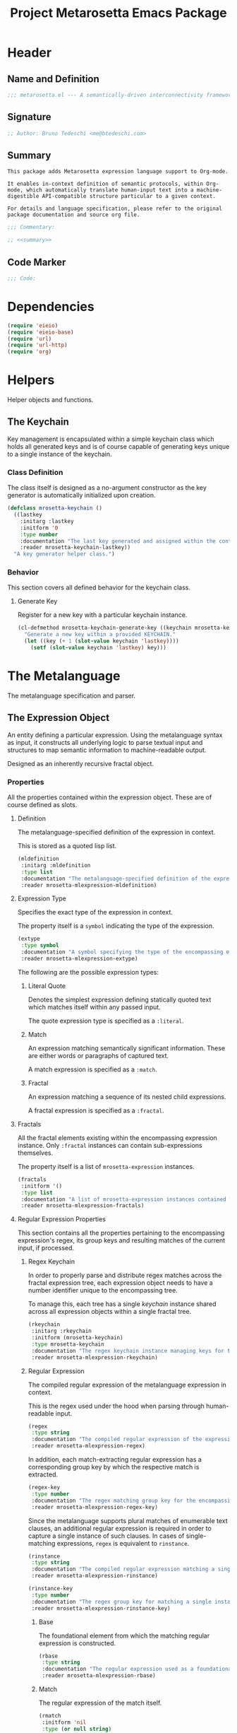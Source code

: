 #+TITLE: Project Metarosetta Emacs Package

* Header
** Name and Definition
#+NAME: title
#+BEGIN_SRC emacs-lisp :tangle yes
;;; metarosetta.el --- A semantically-driven interconnectivity framework -*- lexical-binding: t -*-
#+END_SRC
** Signature
#+NAME: signature
#+BEGIN_SRC emacs-lisp :tangle yes
;; Author: Bruno Tedeschi <me@btedeschi.com>
#+END_SRC
** Summary
#+NAME: summary
#+BEGIN_SRC text
This package adds Metarosetta expression language support to Org-mode.

It enables in-context definition of semantic protocols, within Org-mode, which automatically translate human-input text into a machine-digestible API-compatible structure particular to a given context.

For details and language specification, please refer to the original package documentation and source org file.
#+END_SRC

#+NAME: commentary
#+BEGIN_SRC emacs-lisp :noweb yes :tangle yes
;;; Commentary:

;; <<summary>>
#+END_SRC
** Code Marker
#+NAME: code-marker
#+BEGIN_SRC emacs-lisp :tangle yes
;;; Code:
#+END_SRC
* Dependencies
#+NAME: dependencies
#+BEGIN_SRC emacs-lisp :tangle yes
(require 'eieio)
(require 'eieio-base)
(require 'url)
(require 'url-http)
(require 'org)
#+END_SRC
* Helpers
Helper objects and functions.

** The Keychain
Key management is encapsulated within a simple keychain class which holds all generated keys and is of course capable of generating keys unique to a single instance of the keychain.

*** Class Definition
The class itself is designed as a no-argument constructor as the key generator is automatically initialized upon creation.

#+NAME: mrosetta-keychain
#+BEGIN_SRC emacs-lisp :tangle yes
(defclass mrosetta-keychain ()
  ((lastkey
    :initarg :lastkey
    :initform '0
    :type number
    :documentation "The last key generated and assigned within the context of a single keychain instance."
    :reader mrosetta-keychain-lastkey))
  "A key generator helper class.")
#+END_SRC
*** Behavior
This section covers all defined behavior for the keychain class.

**** Generate Key
Register for a new key with a particular keychain instance.

#+NAME: mrosetta-keychain-generate-key
#+BEGIN_SRC emacs-lisp :tangle yes
(cl-defmethod mrosetta-keychain-generate-key ((keychain mrosetta-keychain))
  "Generate a new key within a provided KEYCHAIN."
  (let ((key (+ 1 (slot-value keychain 'lastkey))))
    (setf (slot-value keychain 'lastkey) key)))
#+END_SRC
* The Metalanguage
The metalanguage specification and parser.

** The Expression Object
An entity defining a particular expression. Using the metalanguage syntax as input, it constructs all underlying logic to parse textual input and structures to map semantic information to machine-readable output.

Designed as an inherently recursive fractal object.

*** Properties
All the properties contained within the expression object. These are of course defined as slots.

**** Definition
The metalanguage-specified definition of the expression in context.

This is stored as a quoted lisp list.

#+NAME: mrosetta-mlexpression-mldefinition
#+BEGIN_SRC emacs-lisp
(mldefinition
 :initarg :mldefinition
 :type list
 :documentation "The metalanguage-specified definition of the expression in context."
 :reader mrosetta-mlexpression-mldefinition)
#+END_SRC
**** Expression Type
Specifies the exact type of the expression in context.

The property itself is a ~symbol~ indicating the type of the expression.

#+NAME: mrosetta-mlexpression-extype
#+BEGIN_SRC emacs-lisp
(extype
 :type symbol
 :documentation "A symbol specifying the type of the encompassing expression instance. Can be either a :literal, :match or :fractal."
 :reader mrosetta-mlexpression-extype)
#+END_SRC

The following are the possible expression types:

***** Literal Quote
Denotes the simplest expression defining statically quoted text which matches itself within any passed input.

The quote expression type is specified as a ~:literal~.
***** Match
An expression matching semantically significant information. These are either words or paragraphs of captured text.

A match expression is specified as a ~:match~.
***** Fractal
An expression matching a sequence of its nested child expressions.

A fractal expression is specified as a ~:fractal~.
**** Fractals
All the fractal elements existing within the encompassing expression instance. Only ~:fractal~ instances can contain sub-expressions themselves.

The property itself is a list of ~mrosetta-expression~ instances.

#+NAME: mrosetta-mlexpression-fractals
#+BEGIN_SRC emacs-lisp
(fractals
 :initform '()
 :type list
 :documentation "A list of mrosetta-expression instances contained within the encompassing expression instance."
 :reader mrosetta-mlexpression-fractals)
#+END_SRC
**** Regular Expression Properties
This section contains all the properties pertaining to the encompassing expression's regex, its group keys and resulting matches of the current input, if processed.

***** Regex Keychain
In order to properly parse and distribute regex matches across the fractal expression tree, each expression object needs to have a number identifier unique to the encompassing tree.

To manage this, each tree has a single /keychain/ instance shared across all expression objects within a single fractal tree.

#+NAME: mrosetta-mlexpression-rkeychain
#+BEGIN_SRC emacs-lisp
(rkeychain
 :initarg :rkeychain
 :initform (mrosetta-keychain)
 :type mrosetta-keychain
 :documentation "The regex keychain instance managing keys for the encompassing expression tree."
 :reader mrosetta-mlexpression-rkeychain)
#+END_SRC

***** Regular Expression
The compiled regular expression of the metalanguage expression in context.

This is the regex used under the hood when parsing through human-readable input.

#+NAME: mrosetta-mlexpression-regex
#+BEGIN_SRC emacs-lisp
(regex
 :type string
 :documentation "The compiled regular expression of the expression in context."
 :reader mrosetta-mlexpression-regex)
#+END_SRC

In addition, each match-extracting regular expression has a corresponding group key by which the respective match is extracted.

#+NAME: mrosetta-mlexpression-regex-key
#+BEGIN_SRC emacs-lisp
(regex-key
 :type number
 :documentation "The regex matching group key for the encompassing expression instance."
 :reader mrosetta-mlexpression-regex-key)
#+END_SRC

Since the metalanguage supports plural matches of enumerable text clauses, an additional regular expression is required in order to capture a single instance of such clauses. In cases of single-matching expressions, ~regex~ is equivalent to ~rinstance~.

#+NAME: mrosetta-mlexpression-rinstance
#+BEGIN_SRC emacs-lisp
(rinstance
 :type string
 :documentation "The compiled regular expression matching a single instance of a possibly plural-matching expression."
 :reader mrosetta-mlexpression-rinstance)
#+END_SRC

#+NAME: mrosetta-mlexpression-rinstance-key
#+BEGIN_SRC emacs-lisp
(rinstance-key
 :type number
 :documentation "The regex group key for matching a single instance of a possibly plural-matching metalanguage expression in context."
 :reader mrosetta-mlexpression-rinstance-key)
#+END_SRC

****** Base
The foundational element from which the matching regular expression is constructed.

#+NAME: mrosetta-mlexpression-rbase
#+BEGIN_SRC emacs-lisp
(rbase
 :type string
 :documentation "The regular expression used as a foundational base in compilation of the match-extracting regular expression."
 :reader mrosetta-mlexpression-rbase)
#+END_SRC
****** Match
The regular expression of the match itself.

#+NAME: mrosetta-mlexpression-rmatch
#+BEGIN_SRC emacs-lisp
(rmatch
 :initform 'nil
 :type (or null string)
 :documentation "The regular expression of the encompassing expression's semantic match."
 :reader mrosetta-mlexpression-rmatch)
#+END_SRC

The regex is paired with its group key used for match extraction.

#+NAME: mrosetta-mlexpression-rmatch-key
#+BEGIN_SRC emacs-lisp
(rmatch-key
 :initform 'nil
 :type (or null number)
 :documentation "The regex group key for the encompassing expression's output value match."
 :reader mrosetta-mlexpression-rmatch-key)
#+END_SRC
****** Prefix
The regular expression used for matching a specified prefix of the expression in context, if any.

#+NAME: mrosetta-mlexpression-rprefix
#+BEGIN_SRC emacs-lisp
(rprefix
 :initform 'nil
 :type (or null string)
 :documentation "The regular expression matching a specified prefix of the encompassing expression instance. Either a regex string or nil."
 :reader mrosetta-mlexpression-rprefix)
#+END_SRC
****** Suffix
The regular expression used for matching a specified suffix of the expression in context, if any.

#+NAME: mrosetta-mlexpression-rsuffix
#+BEGIN_SRC emacs-lisp
(rsuffix
 :initform 'nil
 :type (or null string)
 :documentation "The regular expression matching a specified suffix of the encompassing expression instance. Either a regex string or nil."
 :reader mrosetta-mlexpression-rsuffix)
#+END_SRC
****** Regex Boundaries
Regular expressions used for regex-specific boundaries around the match.

******* Left Boundary
The regular expression used for defining the left boundary of the match.

#+NAME: mrosetta-mlexpression-left-rboundary
#+BEGIN_SRC emacs-lisp
(left-rboundary
 :initform 'nil
 :type (or null string)
 :documentation "The left regex-specific boundary defining the beginning of the match."
 :reader mrosetta-mlexpression-left-rboundary)
#+END_SRC
******* Right Boundary
The regular expression used for defining the right boundary of the match.

#+NAME: mrosetta-mlexpression-right-rboundary
#+BEGIN_SRC emacs-lisp
(right-rboundary
 :initform 'nil
 :type (or null string)
 :documentation "The right regex-specific boundary defining the end of the match."
 :reader mrosetta-mlexpression-right-rboundary)
#+END_SRC
****** Surrounding Buffers
Regular expressions used for matching buffer characters surrounding the match.

By default, these are /whitespace/ characters between words and used purely for original text reconstruction with updated semantics.

#+NAME: mrosetta-mlexpression-rbuffer
#+BEGIN_SRC emacs-lisp
(rbuffer
 :initform "[[:blank:]]*"
 :type string
 :documentation "The regular expression matching buffer characters surrounding the encompassing expression."
 :reader mrosetta-mlexpression-rbuffer)
#+END_SRC

******* Left Buffer
The regular expression group key for the left buffer.

#+NAME: mrosetta-mlexpression-left-rbuffer-key
#+BEGIN_SRC emacs-lisp
(left-rbuffer-key
 :type number
 :documentation "The regex group key for the encompassing expression's left buffer match."
 :reader mrosetta-mlexpression-left-rbuffer-key)
#+END_SRC
******* Right Buffer
The regular expression group key for the right buffer.

#+NAME: mrosetta-mlexpression-right-rbuffer-key
#+BEGIN_SRC emacs-lisp
(right-rbuffer-key
 :type number
 :documentation "The regex group key for the encompassing expression's right buffer match."
 :reader mrosetta-mlexpression-right-rbuffer-key)
#+END_SRC
**** Key
The property key to which the expression output value is assigned, if the expression itself is denoted as such.

#+NAME: mrosetta-mlexpression-key
#+BEGIN_SRC emacs-lisp
(key
 :initform 'nil
 :type (or null symbol)
 :documentation "The property key to which the expression output value is assigned, if any. Either a string or nil."
 :reader mrosetta-mlexpression-key)
#+END_SRC
**** Specifier Properties
All specifier parameters defined for the encompassing expression instance.

***** Uppercase
Match only uppercase words.

#+NAME: mrosetta-mlexpression-is-uppercase
#+BEGIN_SRC emacs-lisp
(is-uppercase
 :initform 'nil
 :documentation "Specifies whether the encompassing expression matches only uppercase words. Either non-nil or nil."
 :reader mrosetta-mlexpression-is-uppercase)
#+END_SRC
***** Capitalized
Match only capitalized words.

#+NAME: mrosetta-mlexpression-is-capitalized
#+BEGIN_SRC emacs-lisp
(is-capitalized
 :initform 'nil
 :documentation "Specifies whether the encompassing expression matches only capitalized words. Either non-nil or nil."
 :reader mrosetta-mlexpression-is-capitalized)
#+END_SRC
***** Boundary Properties
Specifies whether the match of the encompassing expression has static left or right boundaries.

****** Left Boundary
Specifies a statically set match prefix, if the expression defines one.

#+NAME: mrosetta-mlexpression-match-prefix
#+BEGIN_SRC emacs-lisp
(match-prefix
 :initform 'nil
 :type (or null string)
 :documentation "Specifies the prefix all possible expression matches should have, if any. Either a string or nil."
 :reader mrosetta-mlexpression-match-prefix)
#+END_SRC
****** Right Boundary
Specifies a statically set match suffix, if the expression defines one.

#+NAME: mrosetta-mlexpression-match-suffix
#+BEGIN_SRC emacs-lisp
(match-suffix
 :initform 'nil
 :type (or null string)
 :documentation "Specifies the suffix all possible expression matches should have, if any. Either a string or nil."
 :reader mrosetta-mlexpression-match-suffix)
#+END_SRC
***** Content
Match only words containing specific characters or substrings.

#+NAME: mrosetta-mlexpression-match-substring
#+BEGIN_SRC emacs-lisp
(match-substring
 :initform 'nil
 :type (or null string)
 :documentation "Specifies a specific substring all possible expression matches should contain, if any. Either a string or nil."
 :reader mrosetta-mlexpression-match-substring)
#+END_SRC
***** Literal
Match only and exactly the literal text specified here.

This slot is only used in ~:literal~ expressions.

#+NAME: mrosetta-mlexpression-match-literal
#+BEGIN_SRC emacs-lisp
(match-literal
 :initform 'nil
 :type (or null string)
 :documentation "Specifies the literal string that the expression maches exclusively. Either a string or nill."
 :reader mrosetta-mlexpression-match-literal)
#+END_SRC
***** Contextual
Elastically match a region of text depending on neighboring elements.

This slot is only used in ~paragraph~ ~:match~ expressions since paragraphs match any and all text, either based on specific criteria, such as explicit boundaries, or on neighboring matches which act as contextual criteria.

#+NAME: mrosetta-mlexpression-is-contextual
#+BEGIN_SRC emacs-lisp
(is-contextual
 :initform 'nil
 :documentation "Specifies whether the encompassing expression is matched elastically depending on neighboring elements. Either non-nil or nil."
 :reader mrosetta-mlexpression-is-contextual)
#+END_SRC
**** Modifier
Modifiers are useful when matched text needs to be formatted and /normalized/ before being structured within the machine-digestible output.

A modifier property is defined as a symbol referencing a stored function capable of a particular modification, like ~upcase~ for uppercasing the entirety of the output, or ~downcase~ for lowercasing.

#+NAME: mrosetta-mlexpression-modifier
#+BEGIN_SRC emacs-lisp
(modifier
 :initform 'nil
 :type (or null symbol)
 :documentation "Specifies a symbol referencing a stored modifier function, if any. Either a symbol or nil."
 :reader mrosetta-mlexpression-modifier)
#+END_SRC
**** Optionality
Specifies whether the entire expression and its fractals within (if any) are optional in presence.

#+NAME: mrosetta-mlexpression-is-optional
#+BEGIN_SRC emacs-lisp
(is-optional
 :initform 'nil
 :documentation "Specifies whether the encompassing expression is optional to match within input text. Either non-nil or nil."
 :reader mrosetta-mlexpression-is-optional)
#+END_SRC
**** Ignorables
Specifies whether the encompassing expression should be disregarded in structured output. Ignorable expressions are matched but never included in structured semantic output.

#+NAME: mrosetta-mlexpression-should-ignore
#+BEGIN_SRC emacs-lisp
(should-ignore
 :initform 'nil
 :documentation "Specifies whether the encompassing expression should be matched but disregarded in output. Either non-nil or nil."
 :reader mrosetta-mlexpression-should-ignore)
#+END_SRC
**** Plurality
If the expression defines a plural match, then the output value is in list form and this property is non-nil.

#+NAME: mrosetta-mlexpression-is-plural
#+BEGIN_SRC emacs-lisp
(is-plural
 :initform 'nil
 :documentation "Specifies whether the encompassing expression matches plural values or just a single one. Either nil or non-nil."
 :reader mrosetta-mlexpression-is-plural)
#+END_SRC
*** Class Definition
The /expression/ class is defined below, containing all the properties listed above.

#+NAME: mrosetta-mlexpression
#+BEGIN_SRC emacs-lisp :noweb yes :tangle yes
(defclass mrosetta-mlexpression ()
  (
   <<mrosetta-mlexpression-mldefinition>>
   <<mrosetta-mlexpression-extype>>
   <<mrosetta-mlexpression-fractals>>
   <<mrosetta-mlexpression-rkeychain>>
   <<mrosetta-mlexpression-regex>>
   <<mrosetta-mlexpression-regex-key>>
   <<mrosetta-mlexpression-rinstance>>
   <<mrosetta-mlexpression-rinstance-key>>
   <<mrosetta-mlexpression-rbase>>
   <<mrosetta-mlexpression-rmatch>>
   <<mrosetta-mlexpression-rmatch-key>>
   <<mrosetta-mlexpression-rprefix>>
   <<mrosetta-mlexpression-rsuffix>>
   <<mrosetta-mlexpression-left-rboundary>>
   <<mrosetta-mlexpression-right-rboundary>>
   <<mrosetta-mlexpression-rbuffer>>
   <<mrosetta-mlexpression-left-rbuffer-key>>
   <<mrosetta-mlexpression-right-rbuffer-key>>
   <<mrosetta-mlexpression-key>>
   <<mrosetta-mlexpression-is-uppercase>>
   <<mrosetta-mlexpression-is-capitalized>>
   <<mrosetta-mlexpression-match-prefix>>
   <<mrosetta-mlexpression-match-suffix>>
   <<mrosetta-mlexpression-match-substring>>
   <<mrosetta-mlexpression-match-literal>>
   <<mrosetta-mlexpression-is-contextual>>
   <<mrosetta-mlexpression-modifier>>
   <<mrosetta-mlexpression-is-optional>>
   <<mrosetta-mlexpression-should-ignore>>
   <<mrosetta-mlexpression-is-plural>>
  )
  "The Metarosetta Expression object used to define a contextual translational expression for semantic processing.")
#+END_SRC

** Language Specification
The purpose of the language is to facilitate expressions which unambiguously define a translation protocol between human-readable text and machine-digestible data structures, with the semantics completely preserved, based on an arbitrarily defined pattern of human input within a specific context.

All keywords within the specification are stored as symbols which map to their respective parse functions.

#+NAME: mrosetta-mlsyntax
#+BEGIN_SRC emacs-lisp :tangle yes
(defvar mrosetta-mlsyntax '())
#+END_SRC

*** Literal Quote
The simplest expression defining statically quoted text which should appear literally within input text.

#+NAME: mrosetta-parse-literal
#+BEGIN_SRC emacs-lisp :tangle yes
(cl-defmethod mrosetta-parse-literal ((mlexpression mrosetta-mlexpression) &rest args)
  "Parse the :right arg content within ARGS as a literal quote into the MLEXPRESSION instance in context."
  (let ((literal-quote (plist-get args :right)))
    (when (eq literal-quote nil)
      (error "Metalanguage syntax error: Literal expression without quoted content"))
    (setf (slot-value mlexpression 'extype) :literal)
    (setf (slot-value mlexpression 'rbase) (regexp-quote literal-quote))
    (setf (slot-value mlexpression 'match-literal) literal-quote))
  (plist-put args :right nil))
#+END_SRC

The metalanguage itself defines this expression through the ~literal~ keyword with the accompanying quote.

#+NAME: mrosetta-parse-literal-symbol
#+BEGIN_SRC emacs-lisp :tangle yes
(push '(literal . mrosetta-parse-literal) mrosetta-mlsyntax)
#+END_SRC

A usage example is as follows:

#+NAME: mrosetta-parse-literal-example
#+BEGIN_SRC text
(literal "Status Update:")
#+END_SRC
*** Word
An expression used to capture a variable word from within input text.

#+NAME: mrosetta-parse-word
#+BEGIN_SRC emacs-lisp :tangle yes
(cl-defmethod mrosetta-parse-word ((mlexpression mrosetta-mlexpression) &rest args)
  "Parse a word expression into the MLEXPRESSION instance in context. This expression utilizes no ARGS."
  (setf (slot-value mlexpression 'extype) :match)
  (setf (slot-value mlexpression 'left-rboundary) "\\<")
  (setf (slot-value mlexpression 'rbase) "[[:word:]]+")
  (setf (slot-value mlexpression 'right-rboundary) "\\>")
  args)
#+END_SRC

The metalanguage defines this expression through the ~word~ keyword.

#+NAME: mrosetta-parse-word-symbol
#+BEGIN_SRC emacs-lisp :tangle yes
(push '(word . mrosetta-parse-word) mrosetta-mlsyntax)
#+END_SRC

A usage example is as follows:

#+NAME: mrosetta-parse-word-example
#+BEGIN_SRC text
(word)
#+END_SRC

**** Word Specifiers
In addition to the ability to match any kind of word, the metalanguage specification also supports matching only specific words based on different criteria.

***** Uppercase
Match only uppercase words.

#+NAME: mrosetta-parse-word-uppercase
#+BEGIN_SRC emacs-lisp :tangle yes
(cl-defmethod mrosetta-parse-word-uppercase ((mlexpression mrosetta-mlexpression) &rest args)
  "Parse an uppercase word expression into the MLEXPRESSION instance in context. This expression utilizes no ARGS."
  (setq args (apply 'mrosetta-parse-word mlexpression args))
  (setf (slot-value mlexpression 'rbase) "[A-Z0-9]+")
  (setf (slot-value mlexpression 'is-uppercase) t)
  args)
#+END_SRC

The metalanguage defines this expression through the ~WORD~ keyword. Note that the metalanguage syntax is case-sensitive, where case is also part of the syntax itself.

#+NAME: mrosetta-parse-word-uppercase-symbol
#+BEGIN_SRC emacs-lisp :tangle yes
(push '(WORD . mrosetta-parse-word-uppercase) mrosetta-mlsyntax)
#+END_SRC

A usage example is as follows:

#+NAME: mrosetta-parse-word-uppercase-example
#+BEGIN_SRC text
(WORD)
#+END_SRC
***** Capitalized
Match only capitalized words.

#+NAME: mrosetta-parse-word-capitalized
#+BEGIN_SRC emacs-lisp :tangle yes
(cl-defmethod mrosetta-parse-word-capitalized ((mlexpression mrosetta-mlexpression) &rest args)
  "Parse a capitalized word expression into the MLEXPRESSION instance in context. This expression utilizes no ARGS."
  (setq args (apply 'mrosetta-parse-word mlexpression args))
  (setf (slot-value mlexpression 'rbase) "[A-Z0-9][a-z0-9]+")
  (setf (slot-value mlexpression 'is-capitalized) t)
  args)
#+END_SRC

The metalanguage defines this expression through the ~Word~ keyword.

#+NAME: mrosetta-parse-word-capitalized-symbol
#+BEGIN_SRC emacs-lisp :tangle yes
(push '(Word . mrosetta-parse-word-capitalized) mrosetta-mlsyntax)
#+END_SRC

A usage example is as follows:

#+NAME: mrosetta-parse-word-capitalized-example
#+BEGIN_SRC text
(Word)
#+END_SRC
**** Word Plurality
Instead of a single value, capture all value occurrences matching defined criteria within the encompassing expression context.

#+NAME: mrosetta-parse-word-plurality
#+BEGIN_SRC emacs-lisp :tangle yes
(cl-defmethod mrosetta-parse-word-plurality ((mlexpression mrosetta-mlexpression) &rest args)
  "Parse a plural words expression into the MLEXPRESSION instance in context. This expression utilizes no ARGS."
  (setq args (apply 'mrosetta-parse-word mlexpression args))
  (setf (slot-value mlexpression 'is-plural) t)
  args)
#+END_SRC

The metalanguage defines this expression through the ~words~ keyword.

#+NAME: mrosetta-parse-word-plurality-symbol
#+BEGIN_SRC emacs-lisp :tangle yes
(push '(words . mrosetta-parse-word-plurality) mrosetta-mlsyntax)
#+END_SRC

A usage example is as follows:

#+NAME: mroseta-parse-word-plurality-example
#+BEGIN_SRC text
(words)
#+END_SRC
*** Paragraph
An expression used to capture a variable paragraph from within input text.

A paragraph is considered all text within specified boundaries. If no boundaries are set, the entire input is matched.

#+NAME: mrosetta-parse-paragraph
#+BEGIN_SRC emacs-lisp :tangle yes
(cl-defmethod mrosetta-parse-paragraph ((mlexpression mrosetta-mlexpression) &rest args)
  "Parse a paragraph epxression into the MLEXPRESSION instance in context. This expression utilizes no ARGS."
  (setf (slot-value mlexpression 'extype) :match)
  (setf (slot-value mlexpression 'rbase) (concat ".+?"))
  args)
#+END_SRC

The metalanguage defines this expression through the ~paragraph~ keyword.

#+NAME: mrosetta-parse-paragraph-symbol
#+BEGIN_SRC emacs-lisp :tangle yes
(push '(paragraph . mrosetta-parse-paragraph) mrosetta-mlsyntax)
#+END_SRC

A usage example is as follows:

#+NAME: mrosetta-parse-paragraph-example
#+BEGIN_SRC text
(paragraph)
#+END_SRC

**** Paragraph Plurality
Like words, it's possible to capture multiple paragraph occurrences matching the expression-defined criteria.

Note that this construct only makes sense if paragraphs are clearly bounded.

#+NAME: mrosetta-parse-paragraph-plurality
#+BEGIN_SRC emacs-lisp :tangle yes
(cl-defmethod mrosetta-parse-paragraph-plurality ((mlexpression mrosetta-mlexpression) &rest args)
  "Parse a plural paragraph expression into the MLEXPRESSION instance in context. This expression utilizes no ARGS."
  (setq args (apply 'mrosetta-parse-paragraph mlexpression args))
  (setf (slot-value mlexpression 'is-plural) t)
  args)
#+END_SRC

The metalanguage defines this expression through the ~paragraphs~ keyword.

#+NAME: mrosetta-parse-paragraph-plurality-symbol
#+BEGIN_SRC emacs-lisp :tangle yes
(push '(paragraphs . mrosetta-parse-paragraph-plurality) mrosetta-mlsyntax)
#+END_SRC

A usage example is as follows:

#+NAME: mroseta-parse-paragraph-plurality-example
#+BEGIN_SRC text
(";" suffixed paragraphs)
#+END_SRC
*** Specifiers
**** Content Specifier
Match only elements containing specific characters or content.

#+NAME: mrosetta-parse-substring
#+BEGIN_SRC emacs-lisp :tangle yes
(cl-defmethod mrosetta-parse-substring ((mlexpression mrosetta-mlexpression) &rest args)
  "Parse quoted text from :right arg within ARGS as matching element substring into the MLEXPRESSION instance in context."
  (let* ((substring-quote (plist-get args :right))
         (rsubstring-quote (regexp-quote substring-quote))
         (rbase (slot-value mlexpression 'rbase)))
    (when (eq substring-quote nil)
      (error "Metalanguage syntax error: Substring match expression without quoted content"))
    (setf (slot-value mlexpression 'rmatch)
          (concat "\\(?:"
                  "\\(?:" rsubstring-quote "\\)?" rbase "\\(?:" rsubstring-quote "\\(?:" rbase "\\)?" "\\)+"
                  "\\|"
                  "\\(?:" "\\(?:" rbase "\\)?" rsubstring-quote "\\)+" rbase "\\(?:" rsubstring-quote "\\)?"
                  "\\)"))
    (setf (slot-value mlexpression 'match-substring) substring-quote))
  (plist-put args :right nil))
#+END_SRC

The metalanguage defines this expression through the ~with~ keyword with the accompanying quote.

#+NAME: mrosetta-parse-substring-symbol
#+BEGIN_SRC emacs-lisp :tangle yes
(push '(with . mrosetta-parse-substring) mrosetta-mlsyntax)
#+END_SRC

A usage example is as follows:

#+NAME: mrosetta-parse-substring-example
#+BEGIN_SRC text
(word with "-")
#+END_SRC
**** Boundaries
Match only elements with the specified prefix or suffix. Note that the prefix or suffix itself isn't part of the match.

***** Prefix
Match only elements prefixed with the supplied quoted content.

#+NAME: mrosetta-parse-prefix
#+BEGIN_SRC emacs-lisp :tangle yes
(cl-defmethod mrosetta-parse-prefix ((mlexpression mrosetta-mlexpression) &rest args)
  "Parse quoted text from :left arg within ARGS as matching element prefix into the MLEXPRESSION instance in context."
  (let ((prefix-quote (plist-get args :left)))
    (when (eq prefix-quote nil)
      (error "Metalanguage syntax error: Prefix match expression without quoted content"))
    (setf (slot-value mlexpression 'rprefix) (regexp-quote prefix-quote))
    (setf (slot-value mlexpression 'match-prefix) prefix-quote))
  (plist-put args :left nil))
#+END_SRC

The metalanguage defines this expression through the ~prefixed~ keyword with the accompanying quote preceding the keyword.

#+NAME: mrosetta-parse-prefix-symbol
#+BEGIN_SRC emacs-lisp :tangle yes
(push '(prefixed . mrosetta-parse-prefix) mrosetta-mlsyntax)
#+END_SRC

A usage example is as follows:

#+NAME: mrosetta-parse-prefix-example
#+BEGIN_SRC text
("#" prefixed word)
#+END_SRC
***** Suffix
Match only elements suffixed with the supplied quoted content.

#+NAME: mrosetta-parse-suffix
#+BEGIN_SRC emacs-lisp :tangle yes
(cl-defmethod mrosetta-parse-suffix ((mlexpression mrosetta-mlexpression) &rest args)
  "Parse quoted text from :left arg within ARGS as matching element suffix into the MLEXPRESSION instance in context."
  (let ((suffix-quote (plist-get args :left)))
    (when (eq suffix-quote nil)
      (error "Metalanguage syntax error: Suffix match expression without quoted content"))
    (setf (slot-value mlexpression 'rsuffix) (regexp-quote suffix-quote))
    (setf (slot-value mlexpression 'match-suffix) suffix-quote))
  (plist-put args :left nil))
#+END_SRC

The metalanguage defines this expression through the ~suffixed~ keyword with the accompanying quote preceding the keyword.

#+NAME: mrosetta-parse-suffix-symbol
#+BEGIN_SRC emacs-lisp :tangle yes
(push '(suffixed . mrosetta-parse-suffix) mrosetta-mlsyntax)
#+END_SRC

A usage example is as follows:

#+NAME: mrosetta-parse-suffix-example
#+BEGIN_SRC text
(";" suffixed word)
#+END_SRC
**** Contextual
Match elements based on contextual criteria of neighboring matches. Note that a contextual specifier is only applicable to ~paragraph~ expressions.

#+NAME: mrosetta-parse-contextual
#+BEGIN_SRC emacs-lisp :tangle yes
(cl-defmethod mrosetta-parse-contextual ((mlexpression mrosetta-mlexpression) &rest args)
  "Parse the contextual specifier into the MLEXPRESSION instance in context. This function utilizes no ARGS."
  (setf (slot-value mlexpression 'is-contextual) t)
  args)
#+END_SRC

The metalanguage defines this expression through the ~contextual~ keyword.

#+NAME: mrosetta-parse-contextual-symbol
#+BEGIN_SRC emacs-lisp :tangle yes
(push '(contextual . mrosetta-parse-contextual) mrosetta-mlsyntax)
#+END_SRC

A usage example is as follows:

#+NAME: mrosetta-parse-contextual-example
#+BEGIN_SRC text
(contextual paragraph)
#+END_SRC
*** Modifiers
Modify captured elements before structured output.

Modifiers are defined as contextual arguments succeeding the general modifier keyword.

#+NAME: mrosetta-mlsyntax-modifiers
#+BEGIN_SRC emacs-lisp :tangle yes
(defvar mrosetta-mlsyntax-modifiers '())
#+END_SRC

**** Uppercase
Transform captured elements to uppercase format.

To do so, use the ~uppercase~ argument following the ~to~ modifier keyword.

#+NAME: mrosetta-parse-modifier-uppercase-symbol
#+BEGIN_SRC emacs-lisp :tangle yes
(push '(uppercase . upcase) mrosetta-mlsyntax-modifiers)
#+END_SRC

A usage example is as follows:

#+NAME: mrosetta-parse-modifier-uppercase-example
#+BEGIN_SRC text
(word to uppercase)
#+END_SRC
**** Lowercase
Transform captured elements to lowercase format.

To do so, use the ~lowercase~ argument following the ~to~ modifier keyword.

#+NAME: mrosetta-parse-modifier-lowercase-symbol
#+BEGIN_SRC emacs-lisp :tangle yes
(push '(lowercase . downcase) mrosetta-mlsyntax-modifiers)
#+END_SRC

A usage example is as follows:

#+NAME: mrosetta-parse-modifier-lowercase-example
#+BEGIN_SRC text
(word to lowercase)
#+END_SRC
**** Modifier Argument Parser
All modifier contextual arguments are handled by a central modifier parser.

#+NAME: mrosetta-parse-modifier
#+BEGIN_SRC emacs-lisp :tangle yes
(cl-defmethod mrosetta-parse-modifier ((mlexpression mrosetta-mlexpression) &rest args)
  "Parse the modifier symbol from :right arg within ARGS into the MLEXPRESSION instance in context."
  (let ((modifier-symbol (plist-get args :right)))
    (when (eq modifier-symbol nil)
      (error "Metalanguage syntax error: Modifier expression without contextual argument symbol"))
    (setf (slot-value mlexpression 'modifier)
          (cdr (assq modifier-symbol mrosetta-mlsyntax-modifiers))))
  (plist-put args :right nil))
#+END_SRC

The metalanguage defines the modifier context through the ~to~ keyword followed by the contextual arguments listed above.

#+NAME: mrosetta-parse-modifier-symbol
#+BEGIN_SRC emacs-lisp :tangle yes
(push '(to . mrosetta-parse-modifier) mrosetta-mlsyntax)
#+END_SRC

*** Optionality
Specify whether the encompassing expression should be considered as an optional, or required match.

Input text without an optional expression match still gets processed, structured and output. Any input not matching all mandatory expressions is disregarded.

All defined expressions are considered as mandatory by default.

#+NAME: mrosetta-parse-optionality
#+BEGIN_SRC emacs-lisp :tangle yes
(cl-defmethod mrosetta-parse-optionality ((mlexpression mrosetta-mlexpression) &rest args)
  "Parse expression optionality into the MLEXPRESSION instance in context. This function utilizes no ARGS."
  (setf (slot-value mlexpression 'is-optional) t)
  args)
#+END_SRC

The metalanguage defines this expression through the ~optional~ keyword.

#+NAME: mrosetta-parse-optionality-symbol
#+BEGIN_SRC emacs-lisp :tangle yes
(push '(optional . mrosetta-parse-optionality) mrosetta-mlsyntax)
#+END_SRC

A usage example is as follows:

#+NAME: mrosetta-parse-optionality-example
#+BEGIN_SRC text
(optional word)
#+END_SRC
*** Assignment
Assign a key to the resulting value of the encompassing expression.

#+NAME: mrosetta-parse-key
#+BEGIN_SRC emacs-lisp :tangle yes
(cl-defmethod mrosetta-parse-key ((mlexpression mrosetta-mlexpression) &rest args)
  "Parse the key symbol from :right arg within ARGS into the MLEXPRESSION instance in context."
  (let ((key-symbol (plist-get args :right)))
    (when (eq key-symbol nil)
      (error "Metalanguage syntax error: Key assignment without contextual key symbol"))
    (setf (slot-value mlexpression 'key) key-symbol))
  (plist-put args :right nil))
#+END_SRC

The metalanguage defines the assignment expression through the ~as~ keyword followed by the key symbol.

#+NAME: mrosetta-parse-key-symbol
#+BEGIN_SRC emacs-lisp :tangle yes
(push '(as . mrosetta-parse-key) mrosetta-mlsyntax)
#+END_SRC

A usage example is as follows:

#+NAME: mrosetta-parse-key-example
#+BEGIN_SRC text
(word as a_property)
#+END_SRC
*** Ignorables
Specify whether the encompassing expression should be ignored from structured output. As noted above, ignorable expressions are matched but never included in structured semantic output.

Ignorables are considered as semantically insignificant text occurring before and after the semantic match itself.

While this text is unimportant for structured semantics, it remains an intrinsic part of the human-readable form. This provides an ability to regenerate the human-readable text with updated semantic information from a machine-generated source. I.e., it enables true two-way trans-operability between the human and machine forms.

#+NAME: mrosetta-parse-ignorable
#+BEGIN_SRC emacs-lisp :tangle yes
(cl-defmethod mrosetta-parse-ignorable ((mlexpression mrosetta-mlexpression) &rest args)
  "Parse the ignorable property into the MLEXPRESSION instance in context. This function utilizes no ARGS."
  (setf (slot-value mlexpression 'should-ignore) t)
  args)
#+END_SRC

The metalanguage defines this expression through the ~ignorable~ keyword.

#+NAME: mrosetta-parse-ignorable-symbol
#+BEGIN_SRC emacs-lisp :tangle yes
(push '(ignorable . mrosetta-parse-ignorable) mrosetta-mlsyntax)
#+END_SRC

A usage example is as follows:

#+NAME: mrosetta-parse-ignorable-example
#+BEGIN_SRC text
(ignorable ":" suffixed paragraph)
#+END_SRC
*** Collections
Instead of matching a single occurrence of a complex expression, repetitively capture the corresponding expression within input text containing the recurring pattern, while structuring the resulting match as a list.

Collections are essential in matching of targeted semantics from within enumerated clauses of text.

The metalanguage defines collection expressions through two keywords: ~list~ and ~of~.

The ~list~ specifies the type of the encompassing /parent/ expression, while the ~of~ designates its fractal content.

#+NAME: mrosetta-parse-list
#+BEGIN_SRC emacs-lisp :tangle yes
(cl-defmethod mrosetta-parse-list ((mlexpression mrosetta-mlexpression) &rest args)
  "Parse the list epxression into the MLEXPRESSION instance in context. This expression utilizes no ARGS."
  (setf (slot-value mlexpression 'is-plural) t)
  args)
#+END_SRC

#+NAME: mrosetta-parse-list-symbol
#+BEGIN_SRC emacs-lisp :tangle yes
(push '(list . mrosetta-parse-list) mrosetta-mlsyntax)
#+END_SRC

In addition to the ~list~ specifier denoting a plural collection, there are cases where it's convenient to denote a /singular collection/ for the ability to define properties directly upon the complex expression, such as setting a property name to a subset of an expression, or to structure and group big linear expressions.

Singular collections are defined through the ~element~ keyword, of course followed by the ~of~ keyword designating the fractal content of the element in context.

#+NAME: mrosetta-parse-element
#+BEGIN_SRC emacs-lisp :tangle yes
(cl-defmethod mrosetta-parse-element ((mlexpression mrosetta-mlexpression) &rest args)
  "Parse the element expression into the MLEXPRESSION instance in context. This expression utilizes no ARGS."
  (setf (slot-value mlexpression 'is-plural) nil)
  args)
#+END_SRC

#+NAME: mrosetta-parse-element-symbol
#+BEGIN_SRC emacs-lisp :tangle yes
(push '(element . mrosetta-parse-element) mrosetta-mlsyntax)
#+END_SRC

#+NAME: mrosetta-parse-of
#+BEGIN_SRC emacs-lisp :tangle yes
(cl-defmethod mrosetta-parse-of ((mlexpression mrosetta-mlexpression) &rest args)
  "Parse the sub-expression from :right arg within ARGS into the MLEXPRESSION instance in context."
  (let ((sub-expression (plist-get args :right)))
    (when (or (eq sub-expression nil) (nlistp sub-expression))
      (error "Metalanguage syntax error: Sub-expression assignment without contextual expression"))
    (mrosetta-parse mlexpression :sub sub-expression))
  (plist-put args :right nil))
#+END_SRC

#+NAME: mrosetta-parse-of-symbol
#+BEGIN_SRC emacs-lisp :tangle yes
(push '(of . mrosetta-parse-of) mrosetta-mlsyntax)
#+END_SRC

** Expression Parsing
Parse the metalanguage-specified definition within an expression instance.

#+NAME: mrosetta-parse
#+BEGIN_SRC emacs-lisp :tangle yes
(cl-defmethod mrosetta-parse ((mlexpression mrosetta-mlexpression) &rest args)
  "Parse the metalanguage-specified definition within the MLEXPRESSION instance. Optionally, parse the explicitly-set :sub definition in ARGS instead."
  (let* ((sub-definition (plist-get args :sub))
         (mldefinition (if (eq sub-definition nil)
                           (copy-tree (slot-value mlexpression 'mldefinition))
                         (copy-tree sub-definition)))
         (larg)
         (element)
         (rarg))
    (while (> (length mldefinition) 0)
      (setq element (pop mldefinition)
            rarg (car mldefinition))
      (when (symbolp element)
        ;; The element is a metalanguage keyword, so lookup the corresponding function and parse accordingly
        (let ((leftout-args (funcall (cdr (assq element mrosetta-mlsyntax)) mlexpression :left larg :right rarg)))
          (setq larg nil)
          (when (eq (plist-get leftout-args :right) nil)
            (pop mldefinition))))
      (when (and (listp element) (> (length element) 0))
        ;; The element is a nested fractal expression
        (setf (slot-value mlexpression 'extype) :fractal)
        (let ((fractal-mlexpression (mrosetta-mlexpression :mldefinition element :rkeychain (slot-value mlexpression 'rkeychain))))
          (setf (slot-value mlexpression 'fractals) `(,@(slot-value mlexpression 'fractals) ,fractal-mlexpression))
          (mrosetta-parse fractal-mlexpression))
        (setq larg nil))
      (when (stringp element)
        ;; The element is a quoted string, so just pass it along
        (setq larg element)))))
#+END_SRC

** Expression Compilation
Compile the entire fractal tree within the root expression instance into a regular expression structure.

#+NAME: mrosetta-compile
#+BEGIN_SRC emacs-lisp :tangle yes
(cl-defmethod mrosetta-compile ((mlexpression mrosetta-mlexpression))
  "Compile the MLEXPRESSION instance into a regular expression structure."
  (let* ((rkeychain (slot-value mlexpression 'rkeychain))
         (regex)
         (regex-key (mrosetta-keychain-generate-key rkeychain))
         (rinstance)
         (rinstance-key (mrosetta-keychain-generate-key rkeychain))
         (rmatch (slot-value mlexpression 'rmatch))
         (rmatch-key (mrosetta-keychain-generate-key rkeychain))
         (rprefix (slot-value mlexpression 'rprefix))
         (rsuffix (slot-value mlexpression 'rsuffix))
         (left-rboundary (slot-value mlexpression 'left-rboundary))
         (right-rboundary (slot-value mlexpression 'right-rboundary))
         (rbuffer (slot-value mlexpression 'rbuffer))
         (left-rbuffer-key (mrosetta-keychain-generate-key rkeychain))
         (right-rbuffer-key (mrosetta-keychain-generate-key rkeychain))
         (is-contextual (slot-value mlexpression 'is-contextual))
         (is-optional (slot-value mlexpression 'is-optional))
         (is-plural (slot-value mlexpression 'is-plural)))
    (if (eq (slot-value mlexpression 'extype) :fractal)
        ;; Recursively compile all nested fractal expression instances
        (let ((fractals (slot-value mlexpression 'fractals)))
          ;; Fractal Expressions cannot have end-matches
          (when rmatch
            (error "Metalanguage syntax error: End-matching expressions, like words or paragraphs, must be defined with parentheses"))
          (dolist (fractal fractals)
            (setq rmatch (concat rmatch (mrosetta-compile fractal)))))
      ;; Literal or end Match
      (when (eq rmatch nil)
        (setq rmatch (slot-value mlexpression 'rbase))))
    ;; Compile the total match, instance and expression-encompassing regular expressions
    (setq rmatch (concat "\\(?" (number-to-string rmatch-key) ":" rmatch "\\)"))
    (setq rinstance (concat "\\(?" (number-to-string rinstance-key) ":"
                            (when (not is-contextual)
                              (concat "\\(?" (number-to-string left-rbuffer-key) ":" rbuffer "\\)"
                                      (or rprefix left-rboundary)))
                            rmatch
                            (when (not is-contextual)
                              (concat (or rsuffix right-rboundary)
                                      "\\(?" (number-to-string right-rbuffer-key) ":" rbuffer "\\)"))
                            "\\)"))
    (setq regex (concat "\\(?" (number-to-string regex-key) ":"
                        rinstance
                        (when is-plural "+")
                        "\\)"
                        (when is-optional "?")))
    (setf (slot-value mlexpression 'rmatch-key) rmatch-key
          (slot-value mlexpression 'rmatch) rmatch
          (slot-value mlexpression 'left-rbuffer-key) left-rbuffer-key
          (slot-value mlexpression 'right-rbuffer-key) right-rbuffer-key
          (slot-value mlexpression 'rinstance-key) rinstance-key
          (slot-value mlexpression 'rinstance) rinstance
          (slot-value mlexpression 'regex-key) regex-key
          (slot-value mlexpression 'regex) regex)))
#+END_SRC

* Text Processing
Process human-readable source text and output the semantic data structure, as defined by the metalanguage expression in context.

#+NAME: mrosetta-process
#+BEGIN_SRC emacs-lisp :tangle yes
(cl-defmethod mrosetta-process ((mlexpression mrosetta-mlexpression) &rest args)
  "Process human-readable text within the :text or :inner string within ARGS and return the semantic data structure as defined by the MLEXPRESSION instance."
  (let ((htext (or (plist-get args :text)
                   (plist-get args :inner)))
        (is-inner (plist-get args :inner))
        (exdata '())
        (case-fold-search nil))
    (or (when (and (mrosetta-mlexpression-is-contextual mlexpression) is-inner)
          ;; Return the full inner-text matched within the parent expression if not marked as ignorable
          (when (and (eq (mrosetta-mlexpression-extype mlexpression) :match)
                     (not (mrosetta-mlexpression-should-ignore mlexpression)))
            `(,(or (mrosetta-mlexpression-key mlexpression) :nokey) . ,htext)))
        (save-match-data
          (and htext
               (string-match (mrosetta-mlexpression-regex mlexpression) htext)
               ;; Found match for the entirety of the expression
               (let ((extext (match-string (mrosetta-mlexpression-regex-key mlexpression) htext))
                     (pos))
                 (save-match-data
                   ;; Iterate over all instance occurrences within the matching expression text
                   (while (string-match (mrosetta-mlexpression-rinstance mlexpression) extext pos)
                     (setq pos (match-end 0))
                     ;; Process the exact match as defined by the expression
                     (let ((instance-exdata))
                       ;; Cases where the expression is a :fractal
                       (when (eq (mrosetta-mlexpression-extype mlexpression) :fractal)
                         ;; Recursively process all fractals within
                         (let ((fractals (mrosetta-mlexpression-fractals mlexpression)))
                           (dolist (fractal fractals)
                             (let ((fractal-exdata (mrosetta-process fractal :inner (match-string (mrosetta-mlexpression-regex-key fractal) extext))))
                               (when fractal-exdata
                                 (setq instance-exdata `(,@instance-exdata ,fractal-exdata)))))))
                       ;; Cases where the expression is a :match
                       (when (and (eq (mrosetta-mlexpression-extype mlexpression) :match)
                                  (not (mrosetta-mlexpression-should-ignore mlexpression)))
                         ;; Just store the semantic end-match, modified if defined as such
                         (let ((match (match-string (mrosetta-mlexpression-rmatch-key mlexpression) extext))
                               (modifier (mrosetta-mlexpression-modifier mlexpression)))
                           (when modifier
                             (setq match (funcall modifier match)))
                           (setq instance-exdata match)))
                       (when instance-exdata
                         (setq exdata `(,@exdata ,instance-exdata)))))
                   (when exdata
                     ;; Splice instance data in case of a singular expression
                     (when (not (mrosetta-mlexpression-is-plural mlexpression))
                       (setq exdata (car exdata)))
                     ;; Return the structured semantic data object
                     `(,(or (mrosetta-mlexpression-key mlexpression) :nokey) . ,exdata)))))))))
#+END_SRC

* Text Updating
Process human-readable source text and output the original text semantically updated with the provided data structure.

#+NAME: mrosetta-update
#+BEGIN_SRC emacs-lisp :tangle yes
(cl-defmethod mrosetta-update ((mlexpression mrosetta-mlexpression) &rest args)
  "Process human readable text within the :text or :inner string and return the semantically updated text with the provided :sdata structure within ARGS, as defined by the MLEXPRESSION instance."
  (let ((htext (or (plist-get args :text)
                   (plist-get args :inner)))
        (exkey (car (plist-get args :sdata)))
        (exdata (copy-tree (cdr (plist-get args :sdata))))
        (is-inner (plist-get args :inner))
        (newtext)
        (case-fold-search nil))
    (when (and exdata
               (not (eq exkey
                        (or (mrosetta-mlexpression-key mlexpression) :nokey))))
      (error "Data structure error: Key mismatch"))
    (or (when (and (mrosetta-mlexpression-is-contextual mlexpression) is-inner)
          ;; Return the full inner-text matched within the parent expression or the updated text passed in
          (or exdata htext))
        (save-match-data
          (and htext
               (string-match (mrosetta-mlexpression-regex mlexpression) htext)
               ;; Found metalanguage expression match
               (let ((extext (match-string (mrosetta-mlexpression-regex-key mlexpression) htext))
                     (pos))
                 (save-match-data
                   (while (string-match (mrosetta-mlexpression-rinstance mlexpression) extext pos)
                     (setq pos (match-end 0))
                     ;; Update each instance
                     (let ((instance-exdata (if (mrosetta-mlexpression-is-plural mlexpression) (pop exdata) exdata))
                           (instance-newtext))
                       (if (eq (mrosetta-mlexpression-extype mlexpression) :fractal)
                           ;; Recursively update all fractals within
                           (let ((fractals (mrosetta-mlexpression-fractals mlexpression)))
                             (dolist (fractal fractals)
                               (let* ((fractal-exdata (assq (mrosetta-mlexpression-key fractal) instance-exdata))
                                      (fractal-text (match-string (mrosetta-mlexpression-regex-key fractal) extext))
                                      (fractal-newtext (mrosetta-update fractal :inner fractal-text :sdata fractal-exdata)))
                                 (setq instance-newtext (concat instance-newtext fractal-newtext)))))
                         ;; Update end-elements
                         (let ((left-buffer (match-string (mrosetta-mlexpression-left-rbuffer-key mlexpression) extext))
                               (right-buffer (match-string (mrosetta-mlexpression-right-rbuffer-key mlexpression) extext)))
                           (when (eq (mrosetta-mlexpression-extype mlexpression) :match)
                             ;; Update match text, including ignorable matches
                             (let ((prefix (mrosetta-mlexpression-match-prefix mlexpression))
                                   (suffix (mrosetta-mlexpression-match-suffix mlexpression))
                                   (match (or instance-exdata
                                              (match-string (mrosetta-mlexpression-rmatch-key mlexpression) extext))))
                               (setq instance-newtext (concat left-buffer prefix match suffix right-buffer))))
                           (when (eq (mrosetta-mlexpression-extype mlexpression) :literal)
                             ;; Include the literal, with surrounding buffer
                             (let ((literal (mrosetta-mlexpression-match-literal mlexpression)))
                               (setq instance-newtext (concat left-buffer literal right-buffer))))))
                       (setq newtext (concat newtext instance-newtext))))
                   ;; Return the updated text
                   newtext)))))))
#+END_SRC

* Demos
This section covers various examples of metalanguage syntax.

#+NAME: demo-init
#+BEGIN_SRC emacs-lisp :noweb yes :session mrosetta-demo
<<dependencies>>

<<mrosetta-keychain>>
<<mrosetta-keychain-generate-key>>

<<mrosetta-mlexpression>>

<<mrosetta-mlsyntax>>
<<mrosetta-mlsyntax-modifiers>>

<<mrosetta-parse-literal>>
<<mrosetta-parse-literal-symbol>>
<<mrosetta-parse-word>>
<<mrosetta-parse-word-symbol>>
<<mrosetta-parse-word-uppercase>>
<<mrosetta-parse-word-uppercase-symbol>>
<<mrosetta-parse-word-capitalized>>
<<mrosetta-parse-word-capitalized-symbol>>
<<mrosetta-parse-word-plurality>>
<<mrosetta-parse-word-plurality-symbol>>
<<mrosetta-parse-paragraph>>
<<mrosetta-parse-paragraph-symbol>>
<<mrosetta-parse-paragraph-plurality>>
<<mrosetta-parse-paragraph-plurality-symbol>>
<<mrosetta-parse-substring>>
<<mrosetta-parse-substring-symbol>>
<<mrosetta-parse-prefix>>
<<mrosetta-parse-prefix-symbol>>
<<mrosetta-parse-suffix>>
<<mrosetta-parse-suffix-symbol>>
<<mrosetta-parse-contextual>>
<<mrosetta-parse-contextual-symbol>>
<<mrosetta-parse-modifier-uppercase-symbol>>
<<mrosetta-parse-modifier-lowercase-symbol>>
<<mrosetta-parse-modifier>>
<<mrosetta-parse-modifier-symbol>>
<<mrosetta-parse-optionality>>
<<mrosetta-parse-optionality-symbol>>
<<mrosetta-parse-key>>
<<mrosetta-parse-key-symbol>>
<<mrosetta-parse-ignorable>>
<<mrosetta-parse-ignorable-symbol>>
<<mrosetta-parse-list>>
<<mrosetta-parse-list-symbol>>
<<mrosetta-parse-element>>
<<mrosetta-parse-element-symbol>>
<<mrosetta-parse-of>>
<<mrosetta-parse-of-symbol>>

<<mrosetta-parse>>
<<mrosetta-compile>>
<<mrosetta-process>>
<<mrosetta-update>>

mrosetta-mlsyntax
#+END_SRC

#+RESULTS: demo-init
: ((of . mrosetta-parse-of) (element . mrosetta-parse-element) (list . mrosetta-parse-list) (ignorable . mrosetta-parse-ignorable) (as . mrosetta-parse-key) (optional . mrosetta-parse-optionality) (to . mrosetta-parse-modifier) (contextual . mrosetta-parse-contextual) (suffixed . mrosetta-parse-suffix) (prefixed . mrosetta-parse-prefix) (with . mrosetta-parse-substring) (paragraphs . mrosetta-parse-paragraph-plurality) (paragraph . mrosetta-parse-paragraph) (words . mrosetta-parse-word-plurality) (Word . mrosetta-parse-word-capitalized) (WORD . mrosetta-parse-word-uppercase) (word . mrosetta-parse-word) (literal . mrosetta-parse-literal))

Note that by metalanguage syntax, the outermost expression is auto-parenthesized, thus making it a legitimate list expression.

#+NAME: demo-mlexpression
#+BEGIN_SRC emacs-lisp :session mrosetta-demo :var definition="" input="" :results value verbatim
(let* ((mldefinition (car (read-from-string (concat "(" definition ")"))))
       (mlexpression (mrosetta-mlexpression :mldefinition mldefinition)))
  (mrosetta-parse mlexpression)
  (mrosetta-compile mlexpression)
  (mrosetta-process mlexpression :text input))
#+END_SRC

** Words
*** Uppercase Word
Match a single uppercase word.

#+NAME: demo-word-uppercase
#+BEGIN_EXAMPLE
WORD as status
#+END_EXAMPLE

We'll use a following example of input text.

#+NAME: demo-word-uppercase-text
#+BEGIN_EXAMPLE
The current status is OPERATIONAL.
#+END_EXAMPLE

#+CALL: demo-mlexpression( definition=demo-word-uppercase, input=demo-word-uppercase-text )

#+RESULTS:
: (status . "OPERATIONAL")

*** Capitalized Word
Match a single capitalized word.

#+NAME: demo-word-capitalized
#+BEGIN_EXAMPLE
Word as title
#+END_EXAMPLE

#+NAME: demo-word-capitalized-text
#+BEGIN_EXAMPLE
Report: All systems operational
#+END_EXAMPLE

#+CALL: demo-mlexpression( definition=demo-word-capitalized, input=demo-word-capitalized-text )

#+RESULTS:
: (title . "Report")

*** A Prefixed Word
Match a single word defined by a specific prefix.

#+NAME: demo-word-prefixed
#+BEGIN_EXAMPLE
"#" prefixed word as tag
#+END_EXAMPLE

#+NAME: demo-word-prefixed-text
#+BEGIN_EXAMPLE
A new task has been created for #devops!
#+END_EXAMPLE

#+CALL: demo-mlexpression( definition=demo-word-prefixed, input=demo-word-prefixed-text )

#+RESULTS:
: (tag . "devops")

*** A Suffixed Word
Match a single word defined by a specific suffix.

#+NAME: demo-word-suffixed
#+BEGIN_EXAMPLE
"!" suffixed word as priority
#+END_EXAMPLE

#+NAME: demo-word-suffixed-text
#+BEGIN_EXAMPLE
A new critical! issue submitted.
#+END_EXAMPLE

#+CALL: demo-mlexpression( definition=demo-word-suffixed, input=demo-word-suffixed-text )

#+RESULTS:
: (priority . "critical")

*** Word with Specific Content
Match a word containing specific content, such as a single character or substring.

#+NAME: demo-word-content
#+BEGIN_EXAMPLE
word with "/" as project
#+END_EXAMPLE

#+NAME: demo-word-content-text
#+BEGIN_EXAMPLE
A new card added in backend/api.
#+END_EXAMPLE

#+CALL: demo-mlexpression( definition=demo-word-content, input=demo-word-content-text )

#+RESULTS:
: (project . "backend/api")

*** Word to Uppercase
Modify the matched word to uppercase.

#+NAME: demo-word-to-uppercase
#+BEGIN_EXAMPLE
"!" prefixed word as priority to uppercase
#+END_EXAMPLE

#+NAME: demo-word-to-uppercase-text
#+BEGIN_EXAMPLE
[!high] Received a new support ticket.
#+END_EXAMPLE

#+CALL: demo-mlexpression( definition=demo-word-to-uppercase, input=demo-word-to-uppercase-text )

#+RESULTS:
: (priority . "HIGH")

*** Word to Lowercase
Modify the matched word to lowercase.

#+NAME: demo-word-to-lowercase
#+BEGIN_EXAMPLE
"#" prefixed word as label to lowercase
#+END_EXAMPLE

#+NAME: demo-word-to-lowercase-text
#+BEGIN_EXAMPLE
New message received marked for #Support!
#+END_EXAMPLE

#+CALL: demo-mlexpression( definition=demo-word-to-lowercase, input=demo-word-to-lowercase-text )

#+RESULTS:
: (label . "support")

*** List of Words
Match a list of words matching defined criteria.

#+NAME: demo-word-list
#+BEGIN_EXAMPLE
":" prefixed words as tags
#+END_EXAMPLE

#+NAME: demo-word-list-text
#+BEGIN_EXAMPLE
Task completed successfully :devops :api!
#+END_EXAMPLE

#+CALL: demo-mlexpression( definition=demo-word-list, input=demo-word-list-text )

#+RESULTS:
: (tags "devops" "api")

** Paragraphs
*** Paragraph Based on Criteria
Match a paragraph of text conforming with specified criteria. Note that in order to successfully match a paragraph of text, both boundaries need to be either explicitly or contextually specified.

When explicitly setting boundaries, the left boundary is implicitly the first possibly matched character.

#+NAME: demo-paragraph
#+BEGIN_EXAMPLE
": " prefixed "." suffixed paragraph as status
#+END_EXAMPLE

#+NAME: demo-paragraph-text
#+BEGIN_EXAMPLE
Status update: API service started successfully.
#+END_EXAMPLE

#+CALL: demo-mlexpression( definition=demo-paragraph, input=demo-paragraph-text )

#+RESULTS:
: (status . "API service started successfully")

*** List of Paragraphs
Match a list of consecutive paragraphs defined by specified criteria.

#+NAME: demo-paragraph-list
#+BEGIN_EXAMPLE
"." suffixed paragraphs as statements to lowercase
#+END_EXAMPLE

#+NAME: demo-paragraph-list-text
#+BEGIN_EXAMPLE
One task completed. Three tasks updated. Two tasks created.
#+END_EXAMPLE

#+CALL: demo-mlexpression( definition=demo-paragraph-list, input=demo-paragraph-list-text )

#+RESULTS:
: (statements "one task completed" "three tasks updated" "two tasks created")

** Complex Expressions
*** All-inclusive Match
Match multiple elements alongside ignorable information within human readable text. Structure the semantic match within a root property.

#+NAME: demo-complex
#+BEGIN_EXAMPLE
element of ((WORD as priority to lowercase) (ignorable contextual paragraph) (word with "/" as project) (ignorable contextual paragraph) ("#" prefixed word as type)) as task
#+END_EXAMPLE

#+NAME: demo-complex-text
#+BEGIN_EXAMPLE
CRITICAL Task created in backend/api for #devops!
#+END_EXAMPLE

#+CALL: demo-mlexpression( definition=demo-complex, input=demo-complex-text )

#+RESULTS:
: (task (priority . "critical") (project . "backend/api") (type . "devops"))

*** Optional Matches
Match multiple elements, one or more of which are optional in presence and aren't required to trigger a semantic match.

#+NAME: demo-complex-optional
#+BEGIN_EXAMPLE
(optional WORD as priority to lowercase) (ignorable contextual paragraph) (word with "/" as project) (ignorable contextual paragraph) ("#" prefixed word as type)
#+END_EXAMPLE

The following text example doesn't contain an optional element. As expected, the structured data output is processed and matched, excluding the missing optional element.

#+NAME: demo-complex-optional-text
#+BEGIN_EXAMPLE
Task created in backend/api for #devops!
#+END_EXAMPLE

#+CALL: demo-mlexpression( definition=demo-complex-optional, input=demo-complex-optional-text )

#+RESULTS:
: (:nokey (project . "backend/api") (type . "devops"))

By passing the example from above, containing the optional priority element, the output structure includes and matches the element.

#+CALL: demo-mlexpression( definition=demo-complex-optional, input=demo-complex-text )

#+RESULTS:
: (:nokey (priority . "critical") (project . "backend/api") (type . "devops"))

*** Complex Collections
Match multiple occurrences of expressions containing multiple elements.

#+NAME: demo-complex-collection
#+BEGIN_EXAMPLE
"!" suffixed list of ((optional WORD as priority to lowercase) (ignorable contextual paragraph) (word with "/" as project) (ignorable contextual paragraph) ("#" prefixed words as types))
#+END_EXAMPLE

#+NAME: demo-complex-collection-text
#+BEGIN_EXAMPLE
CRITICAL task created in backend/api for #devops! Task created in web/home for #frontend #design! BLOCKER task created in backend/api for #backend!
#+END_EXAMPLE

#+CALL: demo-mlexpression( definition=demo-complex-collection, input=demo-complex-collection-text )

#+RESULTS:
: (:nokey ((priority . "critical") (project . "backend/api") (types "devops")) ((project . "web/home") (types "frontend" "design")) ((priority . "blocker") (project . "backend/api") (types "backend")))

** Text Regeneration
Update the original text with new semantic information from passed in structured data.

#+NAME: demo-mlexpression-update
#+BEGIN_SRC emacs-lisp :session mrosetta-demo :var definition="" input-text="" input-data=""" :results value verbatim
(let* ((mldefinition (car (read-from-string (concat "(" definition ")"))))
       (mlexpression (mrosetta-mlexpression :mldefinition mldefinition))
       (sdata `(:nokey . ,(car (read-from-string (concat "(" input-data ")"))))))
  (mrosetta-parse mlexpression)
  (mrosetta-compile mlexpression)
  (mrosetta-update mlexpression :text input-text :sdata sdata))
#+END_SRC

#+NAME: demo-regen
#+BEGIN_EXAMPLE
(WORD as priority) (ignorable contextual paragraph) (word with "/" as project) (ignorable contextual paragraph) ("#" prefixed words as types) (ignorable contextual paragraph)
#+END_EXAMPLE

#+NAME: demo-regen-text
#+BEGIN_EXAMPLE
CRITICAL task created in backend/api for #devops #backend!
#+END_EXAMPLE

The structured data from input text will look like so:

#+CALL: demo-mlexpression( definition=demo-regen, input=demo-regen-text )

#+RESULTS:
: (:nokey (priority . "CRITICAL") (project . "backend/api") (types "devops" "backend"))

Now, we can pass in an updated property or two. The properties not included will remain intact.

#+NAME: demo-regen-data
#+BEGIN_EXAMPLE
(priority . "BLOCKER") (types "backend" "frontend")
#+END_EXAMPLE

#+CALL: demo-mlexpression-update( definition=demo-regen, input-text=demo-regen-text, input-data=demo-regen-data )

#+RESULTS:
: "BLOCKER task created in backend/api for #backend #frontend!"

* Connectors
Supported connections through which structured semantic data is sent, in addition to semantic updates being received.

** Agnostic Interface
The general interface used to send/receive structured data in and out of the human textual context.

#+NAME: mrosetta-connector
#+BEGIN_SRC emacs-lisp :tangle yes
(defclass mrosetta-connector ()
  ()
  "A base class defining the general interface used to send/receive structured data defined by Metarosetta expressions."
  :abstract t)
#+END_SRC
*** Expression Parameters
An interface for the Metarosetta context to get and set connector-specific parameters required for the connector to function.

The parameters are scoped to a defined metalanguage expression. Through such parameters, it's possible to set things like expression-specific connector endpoints, query parameters, contextual filters and so on.

#+NAME: mrosetta-connector-parameters
#+BEGIN_SRC emacs-lisp :tangle yes
(cl-defmethod mrosetta-connector-parameters ((connector-class (subclass mrosetta-connector)))
  "Get the connector-specific expression parameters required for the CONNECTOR-CLASS. Return a list of parameter keywords."
  (error "Connector implementation error: Method mrosetta-connector-parameters not implemented in `%s'" (symbol-name (eieio-class-name connector-class))))
#+END_SRC
*** Send
Send structured data to an API endpoint.

#+NAME: mrosetta-connector-send
#+BEGIN_SRC emacs-lisp :tangle yes
(cl-defmethod mrosetta-connector-send ((connector mrosetta-connector) _key _sdata _callback _cparameters)
  "Using the specified CONNECTOR, send the SDATA containing a list of processed text instances with specified connector-specific CPARAMETERS. The KEY defines the property symbol considered as an instance key, wherein the same-id instances are overwritten. Call back the CALLBACK function when done."
  (error "Connector implementation error: Method mrosetta-connector-send not implemented in `%s'" (symbol-name (eieio-object-class-name connector))))
#+END_SRC
*** Receive
Receive structured data from an API endpoint.

#+NAME: mrosetta-connector-receive
#+BEGIN_SRC emacs-lisp :tangle yes
(cl-defmethod mrosetta-connector-receive ((connector mrosetta-connector) _key _value _callback _cparameters)
  "Using the specified CONNECTOR, receive structured data entries whose KEY equals to VALUE with specified connector-specific CPARAMETERS. Call back the CALLBACK function when done."
  (error "Connector implementation error: Method mrosetta-connector-receive not implemented in `%s'" (symbol-name (eieio-object-class-name connector))))
#+END_SRC
** Implementations
This section contains all platform-specific connectors implementing the above specified interface for sending and receiving structured semantic data in sync with the human text in context.

*** Connector Helper Functions
Convenience wrappers around Emac' builtin ~url.el~.

**** Send and Receive JSON Data
Send the provided Lisp object (if any) as serialized JSON to the provided endpoint. Upon completion, call back the provided callback function along with the status code and payload, if any. In case of an error, call back the callback function with the status code and message.

#+NAME: mrosetta-connector-url-snr
#+BEGIN_SRC emacs-lisp :tangle yes
(defun mrosetta-connector-url-snr (url &rest uargs)
  "Send the provided :payload object, if provided, as JSON payload to the URL endpoint, while, within UARGS, specifying the connection :header-auth value and :url-callback function to call upon completion, with the :success status, :status-code and returned :payload object, if any, or :status-message in case of an error."
  (let ((full-url (concat url
                          ;; Append the query section if :qparams specified
                          (when (plist-get uargs :qparams)
                            (concat "?"
                                    ;; Map all the provided query parameters along with their corresponding values
                                    (mapconcat (lambda (parampair)
                                                 (let ((param (car parampair))
                                                       (value (cdr parampair)))
                                                   (concat param "=" value)))
                                               (plist-get uargs :qparams)
                                               "&")))))
        (url-request-method (plist-get uargs :verb))
        (url-request-extra-headers `(("Authorization" . ,(plist-get uargs :header-auth))
                                     ("Content-Type" . "application/json")))
        (url-request-data (when (plist-get uargs :payload)
                            (json-serialize (plist-get uargs :payload))))
        (url-callback (plist-get uargs :url-callback)))
    (message "This is the payload - %s" url-request-data)
    (with-current-buffer (url-retrieve-synchronously full-url)
      (let (success
            status-code
            status-message
            payload)
        ;; Start at the beginning of the current buffer
        (goto-char (point-min))
        ;; Set the status code
        (setq status-code (url-http-symbol-value-in-buffer 'url-http-response-status (current-buffer)))
        ;; Move past header data
        (goto-char url-http-end-of-headers)
        ;; Get and parse the payload data
        (setq payload (json-parse-buffer :object-type 'alist))
        ;; Parse the status code
        (if (eq (/ status-code 100) 2)
            ;; If 2xx signal success
            (setq success t)
          ;; Else, set the status message from the payload
          (setq status-message (cdr (assq 'message payload))))
        ;; Call back the url-callback function with the response data
        (funcall url-callback
                 :success success
                 :status-code status-code
                 :status-message status-message
                 :payload payload))
      (kill-buffer))))
#+END_SRC
*** Coda
Coda is a user-friendly platform-agnostic app platform, where apps take form of /documents/. For more info see their [[https://coda.io/][website]].

This connector enables two-way synchronization between human-readable text and its structured semantics persisted and organized as Coda table entries.

Please note that, at this time, the Coda connector *only* supports non-nested semantic structures, where property values can either be simple values like strings or numbers and lists of simple values.

**** Connector Class
To interact with Coda, a Coda connector instance is created with a valid API token set by the ~:token~ keyword.

#+NAME: mrosetta-connector-coda
#+BEGIN_SRC emacs-lisp :tangle yes
(defclass mrosetta-connector-coda (mrosetta-connector)
  ((token
    :initarg :token
    :type string
    :documentation "The bearer token used to authenticate against the Coda API."
    :reader mrosetta-connector-coda-token)))
#+END_SRC
**** Expression Parameters
Return the list of expression-specific parameters the Coda connector needs in order to locate the corresponding table which the matched semantic data is synced to.

Namely, the ~:doc-id~ which sets the targeted Coda document id and the ~:table-id~ which sets the expression-corresponding Coda table id.

#+NAME: mrosetta-connector-coda-parameters
#+BEGIN_SRC emacs-lisp :tangle yes
(cl-defmethod mrosetta-connector-parameters ((_connector-class (subclass mrosetta-connector-coda)))
  "Return the expression-related connector parameters of the Coda CONNETOR-CLASS."
  `(:doc-id
    :table-id))
#+END_SRC
**** Send Semantic Data
Send the provided semantic data to a Coda table. Note that the table schema must match the metalanguage expression's output structure, including the property naming. The ~key~ symbol denotes the property considered as the match instance identifier, where previous records with the same id get overwritten with the newly sent ones.

As noted above, the connector parameter defined by the ~:doc-id~ keyword sets the targeted Coda document id, while ~:table-id~ the corresponding table id.

In terms of ~callback~, the callback's first argument receives either ~t~ if operation successful, or ~nil~ otherwise. If unsuccessful, an argument defined by the ~:message~ key contains a human-readable message pertaining to the nature of the error in context.

#+NAME: mrosetta-connector-coda-send
#+BEGIN_SRC emacs-lisp :tangle yes
(cl-defmethod mrosetta-connector-send ((connector mrosetta-connector-coda) key sdata connector-callback cparameters)
  "Using the specified Coda CONNECTOR, send the SDATA list of processed textual instances, defined by the KEY property, with specified CPARAMETERS. Specify CONNECTOR-CALLBACK function for response connector callback."
  (let ((token (mrosetta-connector-coda-token connector))
        (doc-id (plist-get cparameters :doc-id))
        (table-id (plist-get cparameters :table-id))
        (payload `((rows . [])
                   (keyColumns . ,(vector (symbol-name key))))))
    ;; Process the semantic data into a compatible payload structure, iterating over all provided instances within the semantic data structure
    (setf (cdr (assq 'rows payload)) (vconcat (mapcar (lambda (instance)
                                                        ;; Map all property-value pairs to a payload-compatible format
                                                        `((cells . ,(vconcat (mapcar (lambda (pvpair)
                                                                                       `((column . ,(symbol-name (car pvpair)))
                                                                                         (value . ,(let ((value (cdr pvpair)))
                                                                                                     (if (listp value)
                                                                                                         (vconcat value)
                                                                                                       value)))))
                                                                                     instance)))))
                                                      sdata)))
    ;; Send the data
    (mrosetta-connector-url-snr (concat "https://coda.io/apis/v1/docs/" doc-id "/tables/" table-id "/rows")
                                :verb "POST"
                                :header-auth (concat "Bearer " token)
                                :payload payload
                                :url-callback (lambda (&rest cbargs)
                                                (let ((success (plist-get cbargs :success))
                                                      (status-message (plist-get cbargs :status-message)))
                                                  (funcall connector-callback success :message status-message))))))
#+END_SRC
**** Receive Semantic Data
Receive semantic data from a Coda table based on query parameters.

The query is defined through the ~key~ and ~value~ arguments, along with the standard ~:doc-id~ and ~:table-id~ connector parameters.

In terms of ~callback~, the callback's first argument receives the resulting semantic data in the form of a list of semantic property-value instances, or ~nil~ if the operation was unsuccessful. If so, it receives the ~:message~ defined argument containing the human-readable error message.

#+NAME: mrosetta-connector-coda-receive
#+BEGIN_SRC emacs-lisp :tangle yes
(cl-defmethod mrosetta-connector-receive ((connector mrosetta-connector-coda) key value connector-callback cparameters)
  "Using the specified Coda CONNECTOR, receive semantic data based on the provided KEY property and corresponding VALUE, with specified CPARAMETERS. Specify CONNECTOR-CALLBACK function for response connector-callback containing the requested data."
  (let* ((token (mrosetta-connector-coda-token connector))
         (doc-id (plist-get cparameters :doc-id))
         (table-id (plist-get cparameters :table-id))
         ;; Method-internal connector parameters
         (page-token (plist-get cparameters :page-token))
         (sdata (or (plist-get cparameters :sdata) '())))
    ;; Receive the data
    (mrosetta-connector-url-snr (concat "https://coda.io/apis/v1/docs/" doc-id "/tables/" table-id "/rows")
                                :verb "GET"
                                :header-auth (concat "Bearer " token)
                                :qparams (if page-token
                                             ;; Fetch the next page of the request in current context
                                             `(("pageToken" . ,page-token))
                                           ;; Create a new request based on parameter criteria
                                           `(("query" . ,(concat "\"" (symbol-name key) "\""
                                                                 ":"
                                                                 (when (stringp value) "\"")
                                                                 value
                                                                 (when (stringp value) "\"")))
                                             ("useColumnNames" . "true")
                                             ("valueFormat" . "simpleWithArrays")))
                                :url-callback (lambda (&rest cbargs)
                                                (let ((success (plist-get cbargs :success))
                                                      (status-message (plist-get cbargs :status-message))
                                                      (payload (plist-get cbargs :payload)))
                                                  (or (and success
                                                           ;; Request successful, process received payload
                                                           (let ((payload-items (cdr (assq 'items payload)))
                                                                 (next-page-token (cdr (assq 'nextPageToken payload))))
                                                             ;; Compile the current payload into the sdata object
                                                             (and payload-items
                                                                  (setq sdata `(,@sdata ,@(mapcar (lambda (payload-item)
                                                                                                    (mapcar (lambda (pvpair)
                                                                                                              (let ((property (car pvpair))
                                                                                                                    (value (cdr pvpair)))
                                                                                                                `(,property . ,(if (vectorp value)
                                                                                                                                   `(,@value)
                                                                                                                                 value))))
                                                                                                            (cdr (assq 'values payload-item))))
                                                                                                  payload-items)))
                                                                  (or (and next-page-token
                                                                           ;; Move on to the next page of data
                                                                           (prog1 t
                                                                             (mrosetta-connector-receive connector key value connector-callback `(:doc-id ,doc-id
                                                                                                                                                  :table-id ,table-id
                                                                                                                                                  :page-token ,next-page-token
                                                                                                                                                  :sdata ,sdata))))
                                                                      ;; No more pages, return the compiled data
                                                                      (prog1 t
                                                                        (funcall connector-callback sdata))))))
                                                      ;; Something went wrong, return the error message
                                                      (prog1 t
                                                        (funcall connector-callback nil :message status-message))))))))
#+END_SRC
* Contexts
Compatible environments in which metalanguage expressions can be defined and input text natively processed.

** Org
Define context-specific metalanguage expressions which automatically process matching org-mode headers.

*** Org Helper Functions
Helper functions to get and set targeted org headers.

**** Get Heading
Get the full text of the heading, excluding the leading asterisks.

#+NAME: mrosetta-context-org-heading-get
#+BEGIN_SRC emacs-lisp :tangle yes
(defun mrosetta-context-org-heading-get ()
  "Get the full org heading at point as plain string, excluding the leading asterisks."
  (let ((curr-pos (line-beginning-position)))
    ;; Skip the leading asterisks and spaces
    (while (or (char-equal (char-after curr-pos) ?*)
               (char-equal (char-after curr-pos) ?\s))
      (setq curr-pos (1+ curr-pos)))
    ;; Get rest of heading content as string
    (buffer-substring-no-properties curr-pos (line-end-position))))
#+END_SRC
**** Set Heading
Set the full text of the heading, preserving the leading asterisks.

#+NAME: mrosetta-context-org-heading-set
#+BEGIN_SRC emacs-lisp :tangle yes
(defun mrosetta-context-org-heading-set (heading-text)
  "Set the full text of the org heading at point to HEADING-TEXT, while preserving the leading asterisks."
  ;; Start at the beginning of set line
  (goto-char (line-beginning-position))
  ;; Skip the leading asterisks and spaces
  (while (or (char-equal (following-char) ?*)
             (char-equal (following-char) ?\s))
    (forward-char))
  ;; Delete the rest of heading content
  (delete-region (point) (line-end-position))
  ;; Insert the new content at point
  (insert heading-text))
#+END_SRC
*** Match Index
In order to keep track of all the matched headings across all defined metalanguage expressions agnostic of the org file where the definitions (or matches) are written, an index structure serves as a singular source of truth.

In terms of implementation and data persistence, the index is structured as a persistent composition, with all the elements classified by their matching expression.

**** Collection Manager
A per-collection object used to manage items contained within along with their collection-dependent properties such as unique id.

#+NAME: mrosetta-context-org-collection
#+BEGIN_SRC emacs-lisp :tangle yes
(defclass mrosetta-context-org-collection ()
  ((keychain
    :initarg :keychain
    :initform (mrosetta-keychain)
    :type mrosetta-keychain
    :documentation "The keychain instance used to generate item keys within the scope of the encompassing collection instance.")
   (item-class
    :initarg :item-class
    :type symbol
    :documentation "The containing items' class symbol.")
   (items
    :initform '()
    :type list
    :documentation "An alist of items, mapped by id, contained within the encompassing collection instance."
    :reader mrosetta-context-org-collection-items))
  "A collection manager of tracked org entry items within a specific scope. Must be subclassed with items of specific type.")
#+END_SRC

***** Setting Items
Add or update items within the collection instance.

#+NAME: mrosetta-context-org-collection-set
#+BEGIN_SRC emacs-lisp :tangle yes
(cl-defmethod mrosetta-context-org-collection-set ((collection mrosetta-context-org-collection) item)
  "Add or reset the ITEM within the managed org COLLECTION."
  (when (not (eq (slot-value collection 'item-class)
                 (eieio-object-class item)))
    (error "Collection class mismatch error: The provided item is incompatible with the encompassing collection"))
  (let ((item-id (or (mrosetta-context-org-entry-id item)
                     (mrosetta-keychain-generate-key (slot-value collection 'keychain)))))
    (mrosetta-context-org-entry-id-set item item-id)
    ;; Add the new item to collection, potentially replacing an existing one
    (setf (slot-value collection 'items) (assq-delete-all item-id (slot-value collection 'items)))
    (push `(,item-id . ,item) (slot-value collection 'items))
    item))
#+END_SRC
***** Getting Items
Get an item from the collection instance.

#+NAME: mrosetta-context-org-collection-get
#+BEGIN_SRC emacs-lisp :tangle yes
(cl-defmethod mrosetta-context-org-collection-get ((collection mrosetta-context-org-collection) item-id)
  "Get an item from the COLLECTION defined by the provided ITEM-ID. Return the item or nil if none present."
  (cdr (assq item-id (slot-value collection 'items))))
#+END_SRC
**** Org Entries
An index element referring to an org entry. These can be either metalanguage expressions or matches themselves. Both contain general as well as specific properties.

#+NAME: mrosetta-context-org-entry
#+BEGIN_SRC emacs-lisp :tangle yes
(defclass mrosetta-context-org-entry ()
  ((id
    :initarg :id
    :initform 'nil
    :type (or null number)
    :documentation "The entry identifier within the scope of its encompassing collection."
    :reader mrosetta-context-org-entry-id
    :writer mrosetta-context-org-entry-id-set)
   (org-file
    :initarg :org-file
    :type string
    :documentation "The org file within which the encompassing entry is set."
    :reader mrosetta-context-org-entry-file))
  "An org entry reference matched within the Metarosetta framework."
  :abstract t)
#+END_SRC

***** ML Expression Org Entry
An index element referring to an org entry which defines a metalanguage expression. These definitions can be defined *anywhere* within *any* org file, as long as they're a proper org heading.

Naturally, updating this org entry within its original context automatically updates the expression itself.

#+NAME: mrosetta-context-org-mlexpression
#+BEGIN_SRC emacs-lisp :tangle yes
(defclass mrosetta-context-org-mlexpression (mrosetta-context-org-entry)
  ((mldefinition
    :initarg :mldefinition
    :type list
    :documentation "The metalanguage definition referring to the org entry in context."
    :reader mrosetta-context-org-mlexpression-mldefinition
    :writer mrosetta-context-org-mlexpression-mldefinition-set)
   (cparameters
    :initarg :cparameters
    :initform '()
    :type list
    :documentation "The list of connector-specific parameters in form of an alist containing parameter-value pairs."
    :reader mrosetta-context-org-mlexpression-cparameters
    :writer mrosetta-context-org-mlexpression-cparameters-set)
   (match-collection
    :initarg :match-collection
    :initform (mrosetta-context-org-collection :item-class 'mrosetta-context-org-match)
    :type mrosetta-context-org-collection
    :documentation "The managed collection of all current matches corresponding to the metalanguage expression in context."
    :reader mrosetta-context-org-mlexpression-match-collection)
   (match-compilation
    :initarg :match-compilation
    :initform '()
    :type (list-of mrosetta-context-org-match)
    :documentation "The compiled list corresponding to the collection of matches. Used only for (de)serialization."))
  "An org entry referencing a particular metalanguage definition.")
#+END_SRC
***** ML Expression Match Org Entry
An index element referring to a matching org entry in context of a particular metalanguage expression.

#+NAME: mrosetta-context-org-match
#+BEGIN_SRC emacs-lisp :tangle yes
(defclass mrosetta-context-org-match (mrosetta-context-org-entry)
  ((sync-id
    :initarg :sync-id
    :initform '0
    :type number
    :documentation "A synchronization id specifying the exact version of the match. Each update, from any side, increments the sync id."
    :reader mrosetta-context-org-match-sync-id
    :writer mrosetta-context-org-match-sync-id-set))
  "An org entry referencing a specific match in context of a particular metalanguage definition.")
#+END_SRC

****** Methods
******* Confirm Sync
Confirm successful synchronization by updating the sync id of the match.

#+NAME: mrosetta-context-org-match-sync-update
#+BEGIN_SRC emacs-lisp :tangle yes
(cl-defmethod mrosetta-context-org-match-sync-update ((match mrosetta-context-org-match))
  "Update the sync id of the MATCH."
  (setf (slot-value match 'sync-id) (1+ (slot-value match 'sync-id))))
#+END_SRC
**** Index Persistence
A datastore object used as an entry point for the indexed data, as well as a point of serialization to and deserialization from the disk.

#+NAME: mrosetta-context-org-db
#+BEGIN_SRC emacs-lisp :tangle yes
(defclass mrosetta-context-org-db (eieio-persistent)
  ((file :initarg :file)
   (mlexpression-collection
    :initarg :mlexpression-collection
    :initform (mrosetta-context-org-collection :item-class 'mrosetta-context-org-mlexpression)
    :type mrosetta-context-org-collection
    :documentation "A managed collection of all defined and tracked metalanguage expressions in scope of the Metarosetta package."
    :reader mrosetta-context-org-db-mlexpression-collection)
   (mlexpression-compilation
    :initarg :mlexpression-compilation
    :initform '()
    :type (list-of mrosetta-context-org-mlexpression)
    :documentation "The compiled list corresponding to the collection of mlexpressions. Used only for (de)serialization."))
  "The root index object for all metalanguage definitions and matches within the org context.")
#+END_SRC
**** Index Compilation
In order to persist the org index using ~eieio-persistent~ methods, all collection objects must be compiled into strictly-typed linear lists.

#+NAME: mrosetta-context-org-compile
#+BEGIN_SRC emacs-lisp :tangle yes
(cl-defgeneric mrosetta-context-org-compile (context-org-object)
  "Compile the CONTEXT-ORG-OBJECT into a compatible format for serialization to disk.")
#+END_SRC

***** Collection
Compile the collection for serialization to disk. Also compile all nested collections, if any.

#+NAME:  mrosetta-context-org-compile-collection
#+BEGIN_SRC emacs-lisp :tangle yes
(cl-defmethod mrosetta-context-org-compile ((collection mrosetta-context-org-collection))
  "Recursively compile the items contained within the COLLECTION. Return the compiled list."
  (mapcar (lambda (item-pair)
            (let ((item (cdr item-pair)))
              (mrosetta-context-org-compile item)))
          (slot-value collection 'items)))
#+END_SRC
***** Entries
Compile the index entries themselves.

****** Base Entry
The default compilation method matching any org entry.

#+NAME: mrosetta-context-org-compile-entry
#+BEGIN_SRC emacs-lisp :tangle yes
(cl-defmethod mrosetta-context-org-compile ((entry mrosetta-context-org-entry))
  "Compile the ENTRY for serialization to disk."
  ;; Nothing to compile, all slots are directly compatible
  entry)
#+END_SRC
****** ML Expression
Compile the metalanguage expression org context index entry.

#+NAME: mrosetta-context-org-compile-mlexpression
#+BEGIN_SRC emacs-lisp :tangle yes
(cl-defmethod mrosetta-context-org-compile ((mlexpression-entry mrosetta-context-org-mlexpression))
  "Compile the MLEXPRESSION-ENTRY for serialization to disk."
  (setf (slot-value mlexpression-entry 'match-compilation)
        (mrosetta-context-org-compile (slot-value mlexpression-entry 'match-collection)))
  (cl-call-next-method mlexpression-entry))
#+END_SRC
****** Root
Compile the root ~db~ object.

#+NAME: mrosetta-context-org-compile-db
#+BEGIN_SRC emacs-lisp :tangle yes
(cl-defmethod mrosetta-context-org-compile ((db mrosetta-context-org-db))
  "Compile the root DB entry object for serialization to disk."
  (setf (slot-value db 'mlexpression-compilation)
        (mrosetta-context-org-compile (slot-value db 'mlexpression-collection)))
  db)
#+END_SRC
**** Index Decompilation
Upon loading a previously saved instance of the org index, all collection objects must be decompiled for proper use.

#+NAME: mrosetta-context-org-decompile
#+BEGIN_SRC emacs-lisp :tangle yes
(cl-defgeneric mrosetta-context-org-decompile (context-org-object &optional compilation)
  "Decompile the contents of the CONTEXT-ORG-OBJECT from the provided COMPILATION, or an inner slot if structured as such.")
#+END_SRC

***** Collection
Decompile the collection from a provided serialized list of compatible items.

#+NAME: mrosetta-context-org-decompile-collection
#+BEGIN_SRC emacs-lisp :tangle yes
(cl-defmethod mrosetta-context-org-decompile ((collection mrosetta-context-org-collection) &optional compilation)
  "Recursively decompile the COMPILATION of items into the COLLECTION."
  (setf (slot-value collection 'items)
        (mapcar (lambda (item)
                  `(,(mrosetta-context-org-entry-id item) . ,(mrosetta-context-org-decompile item)))
                compilation))
  collection)
#+END_SRC
***** Entries
Decompile the index entries.

****** Base Entry
The default decompilation method matching any org entry.

#+NAME: mrosetta-context-org-decompile-entry
#+BEGIN_SRC emacs-lisp :tangle yes
(cl-defmethod mrosetta-context-org-decompile ((entry mrosetta-context-org-entry) &optional _compilation)
  "Decompile the contents of the ENTRY from a compilation slot within, not the provided COMPILATION argument."
  ;; Nothing to decompile, all slots are directly usable
  entry)
#+END_SRC
****** ML Expression
Decompile the metalanguage expression org context index entry.

#+NAME: mrosetta-context-org-decompile-mlexpression
#+BEGIN_SRC emacs-lisp :tangle yes
(cl-defmethod mrosetta-context-org-decompile ((mlexpression-entry mrosetta-context-org-mlexpression) &optional _compilation)
  "Decompile the contents of the MLEXPRESSION-ENTRY from a compilation slot within, not the provided COMPILATION argument."
  (mrosetta-context-org-decompile (slot-value mlexpression-entry 'match-collection)
                                  (slot-value mlexpression-entry 'match-compilation))
  ;; Clear the compiled list after decompilation
  (setf (slot-value mlexpression-entry 'match-compilation) '())
  (cl-call-next-method mlexpression-entry))
#+END_SRC
****** Root
Decompile the root ~db~ object.

#+NAME: mrosetta-context-org-decompile-db
#+BEGIN_SRC emacs-lisp :tangle yes
(cl-defmethod mrosetta-context-org-decompile ((db mrosetta-context-org-db) &optional _compilation)
  "Decompile the contents of DB from a compilation slot within, not the provided COMPILATION argument."
  (mrosetta-context-org-decompile (slot-value db 'mlexpression-collection)
                                  (slot-value db 'mlexpression-compilation))
  ;; Clear the compiled list after decompilation
  (setf (slot-value db 'mlexpression-compilation) '())
  db)
#+END_SRC
*** Context Object
The object handling all Metarosetta-related operations within the org context.

#+NAME: mrosetta-context-org
#+BEGIN_SRC emacs-lisp :tangle yes
(defclass mrosetta-context-org ()
  ((index-file
    :initform 'nil
    :type (or null string)
    :documentation "The file to which the Metarosetta context will persist all current data from the corresponding index datastore."
    :reader mrosetta-context-org-index-file)
   (index
    :initform 'nil
    :type (or null mrosetta-context-org-db)
    :documentation "The active datastore of the current Metarosetta context, containing all defined metalagnuage definitions with their respectively tracked matches."
    :reader mrosetta-context-org-index)
   (mlexpressions
    :initform '()
    :type list
    :documentation "The current session's cache containing all compiled metalanguage expressions active in current context."
    :reader mrosetta-context-org-mlexpressions)
   (sync-interval
    :initform 'nil
    :type (or null number)
    :documentation "The synchronization interval for the current context. If non-nil, specifies the number of seconds between synchronization requests using the provided connector instance."
    :reader mrosetta-context-org-sync-interval)
   (connector
    :initarg :connector
    :type mrosetta-connector
    :documentation "The connector instance to use within the current context"
    :reader mrosetta-context-org-connector))
  "The Metarosetta org context object. Handles all Metarosetta-related operations within the org context.")
#+END_SRC

**** Load Context
Load the context index from previous Emacs sessions.

#+NAME: mrosetta-context-org-load
#+BEGIN_SRC emacs-lisp :tangle yes
(cl-defmethod mrosetta-context-org-load ((context mrosetta-context-org) index-file)
  "If not already loaded or loaded with something else, (re)load the index datastore from INDEX-FILE, or create a new one if none exists, and compile all indexed Metalanguage expressions within the CONTEXT."
  (when (or (not (slot-value context 'index-file))
            (not (string-equal (slot-value context 'index-file)
                               index-file)))
    (setf (slot-value context 'index-file) index-file)
    ;; Load the index datastore
    (let ((index (setf (slot-value context 'index) (or (when (file-exists-p index-file)
                                                         (eieio-persistent-read index-file 'mrosetta-context-org-db))
                                                       (mrosetta-context-org-db :file index-file)))))
      ;; Decompile index entries
      (mrosetta-context-org-decompile index)
      ;; Initialize the registered Metalanguage expression instances
      (setf (slot-value context 'mlexpressions)
            (mapcar (lambda (org-mlexpression-pair)
                      (let* ((org-mlexpression-id (car org-mlexpression-pair))
                             (org-mlexpression-entry (cdr org-mlexpression-pair))
                             (mlexpression (mrosetta-mlexpression :mldefinition (mrosetta-context-org-mlexpression-mldefinition org-mlexpression-entry))))
                        ;; Parse and compile the metalanguage expression
                        (mrosetta-parse mlexpression)
                        (mrosetta-compile mlexpression)
                        ;; Return the metalanguage expression pair
                        `(,org-mlexpression-id . ,mlexpression)))
                    (mrosetta-context-org-collection-items (mrosetta-context-org-db-mlexpression-collection index))))))
  ;; Just return the loaded context
  context)
#+END_SRC
**** Save Context
Persist context index after quitting Emacs.

#+NAME: mrosetta-context-org-save
#+BEGIN_SRC emacs-lisp :tangle yes
(cl-defmethod mrosetta-context-org-save ((context mrosetta-context-org))
  "Save CONTEXT index to the file defined within."
  (let ((index (slot-value context 'index)))
    ;; Compile index entries into serializable form
    (mrosetta-context-org-compile index)
    ;; Save the index datastore
    (eieio-persistent-save index)))
#+END_SRC
**** Handler Functions
This section covers the operational functionality of the org context.

***** Process Org Heading
Process the org heading at point.

#+NAME: mrosetta-context-org-process
#+BEGIN_SRC emacs-lisp :tangle yes
(cl-defmethod mrosetta-context-org-process-heading ((context mrosetta-context-org))
  "Process the heading at point by the provided Metarosetta CONTEXT."
  (let ((heading-text (mrosetta-context-org-heading-get)))
    (and heading-text
         (or (and (string-match "#mrosetta[[:blank:]]+\\(.+\\)" heading-text)
                  ;; Process the Metarosetta Metalanguage expression definition
                  (let* ((input-text (match-string 1 heading-text))
                         (mldefinition (car (read-from-string (concat "(" input-text ")"))))
                         (mlexpression-id (let ((id-property (org-entry-get (point) "mrosetta-mlexpression-id")))
                                            (when (and id-property
                                                       (not (string-empty-p id-property)))
                                              (string-to-number id-property))))
                         (mlexpression-index (mrosetta-context-org-db-mlexpression-collection (mrosetta-context-org-index context)))
                         (mlexpression-index-entry (or (let ((entry (mrosetta-context-org-collection-get mlexpression-index mlexpression-id)))
                                                         (when entry
                                                           (mrosetta-context-org-mlexpression-mldefinition-set entry mldefinition)
                                                           entry))
                                                       (mrosetta-context-org-mlexpression :org-file (buffer-file-name)
                                                                                          :mldefinition mldefinition)))
                         (mlexpression (mrosetta-mlexpression :mldefinition mldefinition))
                         (connector (mrosetta-context-org-connector context))
                         (cparameters (mrosetta-connector-parameters (eieio-object-class connector))))
                    (prog1 t ;; Regardless of the processing result, the match itself is valid and should return as such
                      ;; Fetch connector-specific parameters from org-entry and update the object
                      (mrosetta-context-org-mlexpression-cparameters-set mlexpression-index-entry
                                                                         (mapcar (lambda (cparameter)
                                                                                   `(,cparameter . ,(org-entry-get (point)
                                                                                                                   (concat "mrosetta-mlexpression-connector-"
                                                                                                                           ;; Convert keyword symbol to simple string
                                                                                                                           (substring (symbol-name cparameter) 1)))))
                                                                                 cparameters))
                      ;; Index the entry
                      (setq mlexpression-index-entry (mrosetta-context-org-collection-set mlexpression-index mlexpression-index-entry))
                      (setq mlexpression-id (mrosetta-context-org-entry-id mlexpression-index-entry))
                      ;; Parse and compile the Metalanguage expression
                      (mrosetta-parse mlexpression)
                      (mrosetta-compile mlexpression)
                      ;; Cache the Metalanguage expression, replacing the previous entry if needed
                      (setf (slot-value context 'mlexpressions) (assq-delete-all mlexpression-id (slot-value context 'mlexpressions)))
                      (push `(,mlexpression-id . ,mlexpression) (slot-value context 'mlexpressions))
                      ;; Populate the org entry istelf with Metarosetta properties
                      ;; Expression ID
                      (org-entry-put (point) "mrosetta-mlexpression-id" (number-to-string mlexpression-id))
                      ;; Connector-specific parameters
                      (dolist (cparameter-pair (mrosetta-context-org-mlexpression-cparameters mlexpression-index-entry))
                        (let ((key (car cparameter-pair))
                              (value (cdr cparameter-pair)))
                          (org-entry-put (point)
                                         (concat "mrosetta-mlexpression-connector-"
                                                 (substring (symbol-name key) 1))
                                         (or value ""))))
                      ;; Notify the user
                      (message "Mrosetta Metalanguage expression processed successfully!"))))
             (let* ((did-match nil)
                    (mlexpression-cache (mrosetta-context-org-mlexpressions context))
                    (mlexpression-ids (mapcar (lambda (mlexpression-pair) (car mlexpression-pair))
                                              mlexpression-cache)))
               ;; Check if provided heading matches any of the active Metalanguage expressions
               (while (let ((mlexpression-id (pop mlexpression-ids)))
                        (and mlexpression-id
                             (let* ((mlexpression (cdr (assq mlexpression-id mlexpression-cache)))
                                    (exdata (mrosetta-process mlexpression :text heading-text)))
                               ;; If matched, sync through connector in context and stop iterating
                               ;; If not, continue to the next possible Metalanguage expression match
                               (not (and exdata
                                         (let* ((sdata (cdr exdata))
                                                (connector (mrosetta-context-org-connector context))
                                                (mlexpression-index-entry (mrosetta-context-org-collection-get (mrosetta-context-org-db-mlexpression-collection (mrosetta-context-org-index context))
                                                                                                               mlexpression-id))
                                                (cparameters (mapcan (lambda (cparameter-pair)
                                                                       `(,(car cparameter-pair) ,(cdr cparameter-pair)))
                                                                     (mrosetta-context-org-mlexpression-cparameters mlexpression-index-entry)))
                                                (mlexpression-match-index (mrosetta-context-org-mlexpression-match-collection mlexpression-index-entry))
                                                (match-id (let ((id-property (org-entry-get (point) "mrosetta-match-id")))
                                                            (when (and id-property
                                                                       (not (string-empty-p id-property)))
                                                              (string-to-number id-property))))
                                                (match-index-entry (or (mrosetta-context-org-collection-get mlexpression-match-index match-id)
                                                                       (mrosetta-context-org-match :org-file (buffer-file-name))))
                                                (match-sync-id (mrosetta-context-org-match-sync-update match-index-entry)))
                                           (prog1 t ;; Regardless if the sync actually succeeded, the match itself is valid and should return as such
                                             ;; Add index entry, if new
                                             (setq match-index-entry (mrosetta-context-org-collection-set mlexpression-match-index match-index-entry))
                                             (setq match-id (mrosetta-context-org-entry-id match-index-entry))
                                             ;; Add sync metadata
                                             (setq sdata `((Org_ID . ,match-id)
                                                           (Org_Sync . "yes")
                                                           (Org_Did_Sync . "yes")
                                                           (Org_Sync_ID . ,match-sync-id)
                                                           ,@sdata))
                                             ;; Sync the processed semantic match data
                                             (mrosetta-connector-send connector
                                                                      ;; The identifier property symbol
                                                                      'Org_ID
                                                                      ;; The list of match instances to send
                                                                      `(,sdata)
                                                                      ;; Callback function
                                                                      (lambda (did-succeed &rest params)
                                                                        ;; Notify the user
                                                                        (if did-succeed
                                                                            (message "Mrosetta Metalanguage match synced successfully!")
                                                                          (let ((msg (plist-get params :message)))
                                                                            (message "Mrosetta send error: %s" msg))))
                                                                      cparameters)
                                             ;; Update the org entry itself
                                             (org-entry-put (point) "mrosetta-match-id" (number-to-string match-id))
                                             (org-entry-put (point) "mrosetta-match-sync-id" (number-to-string match-sync-id))))
                                         (setq did-match t)))))))
               ;; Since while always returns nil, surface out the processing result
               did-match)))))
#+END_SRC

#+RESULTS: mrosetta-context-org-process
: mrosetta-context-org-process-heading

***** Update Org Heading
Sync all tracked matches with the specified connector endpoint.

#+NAME: mrosetta-context-org-update
#+BEGIN_SRC emacs-lisp :tangle yes
(cl-defmethod mrosetta-context-org-update ((context mrosetta-context-org))
  "Update all tracked org heading entries within CONTEXT."
  (let ((mlexpression-index (mrosetta-context-org-db-mlexpression-collection (mrosetta-context-org-index context)))
        (mlexpression-cache (mrosetta-context-org-mlexpressions context))
        (connector (mrosetta-context-org-connector context)))
    ;; Update all tracked matches accross all defined Metalanguage expressions
    (dolist (mlexpression-index-entry-pair (mrosetta-context-org-collection-items mlexpression-index))
      (let* ((mlexpression-index-entry (cdr mlexpression-index-entry-pair))
             (mlexpression-id (mrosetta-context-org-entry-id mlexpression-index-entry))
             (mlexpression-match-index (mrosetta-context-org-mlexpression-match-collection mlexpression-index-entry))
             (cparameters (mapcan (lambda (cparameter-pair)
                                    `(,(car cparameter-pair) ,(cdr cparameter-pair)))
                                  (mrosetta-context-org-mlexpression-cparameters mlexpression-index-entry)))
             (mlexpression (cdr (assq mlexpression-id mlexpression-cache))))
        ;; Fetch any match instances marked as unsynced
        (mrosetta-connector-receive connector
                                    ;; The query property symbol
                                    'Org_Did_Sync
                                    ;; The query property value to match
                                    "no"
                                    ;; Callback function
                                    (lambda (sdata &rest params)
                                      (if sdata
                                          (let ((match-sync-ids '()))
                                            (dolist (instance-data sdata)
                                              (let* ((exdata `(,(mrosetta-mlexpression-key mlexpression) . ,instance-data))
                                                     (match-id (cdr (assq 'Org_ID instance-data)))
                                                     (match-sync-id (cdr (assq 'Org_Sync_ID instance-data)))
                                                     (match-index-entry (mrosetta-context-org-collection-get mlexpression-match-index match-id))
                                                     (match-org-file (mrosetta-context-org-entry-file match-index-entry)))
                                                ;; Push match ID for response payload
                                                (push `(,match-id . ,match-sync-id) match-sync-ids)
                                                ;; Update the org heading
                                                (org-map-entries (lambda ()
                                                                   (let* ((heading-text (mrosetta-context-org-heading-get))
                                                                          (updated-heading-text (mrosetta-update mlexpression
                                                                                                                 :text heading-text
                                                                                                                 :sdata exdata)))
                                                                     ;; Update the heading text
                                                                     (mrosetta-context-org-heading-set updated-heading-text)
                                                                     ;; Update the heading properties
                                                                     (org-entry-put (point) "mrosetta-match-sync-id" match-sync-id)
                                                                     ;; Update the match index entry
                                                                     (mrosetta-context-org-match-sync-id-set match-index-entry match-sync-id)
                                                                     ;; Notify the user
                                                                     (message "Mrosetta Metalanguage match with id %s updated in file %s!"
                                                                              (number-to-string match-id)
                                                                              (number-to-string match-org-file))))
                                                                 (concat "+mrosetta-match-id="
                                                                         "\"" match-id "\"")
                                                                 `(,match-org-file))))
                                            ;; Send response confirmation
                                            (let ((response-sdata (mapcar (lambda (match-sync-id-pair)
                                                                            `((Org_ID . ,(car match-sync-id-pair))
                                                                              (Org_Did_Sync . "yes")
                                                                              (Org_Sync_ID . ,(cdr match-sync-id-pair))))
                                                                          match-sync-ids)))
                                              (mrosetta-connector-send connector
                                                                       'Org_ID
                                                                       response-sdata
                                                                       (lambda (did-succeed &rest params)
                                                                         (if did-succeed
                                                                             (message "Mrosetta update for Metalanguage expression with id %s confirmed successfully!"
                                                                                      (number-to-string mlexpression-id))
                                                                           (let ((msg (plist-get params :message)))
                                                                             (message "Mrosetta send error: %s" msg))))
                                                                       cparameters)))
                                        (let ((msg (plist-get params :message)))
                                          (message "Mrosetta receive error: %s" msg))))
                                    cparameters)))))
#+END_SRC
***** Sync
Periodically sync local org entries with remote connector endpoints defined within respective Metalanguage expression declarations.

#+NAME: mrosetta-context-org-sync
#+BEGIN_SRC emacs-lisp :tangle yes
(cl-defmethod mrosetta-context-org-sync ((context mrosetta-context-org))
  "Update all tracked org headings of defined Metalanguage expressions within provided CONTEXT. Repeat every SYNC-INTERVAL specified within the CONTEXT slot, or nil for no repitition."
  (let ((sync-interval (mrosetta-context-org-sync-interval context)))
    ;; Run update within context
    (mrosetta-context-org-update context)
    ;; Schedule next update, if sync-interval set
    (when sync-interval
      (run-at-time (format "%s min" (number-to-string sync-interval))
                   nil
                   #'mrosetta-context-org-sync
                   context))))
#+END_SRC

To start sync, call ~mrosetta-context-org-sync-start~ on the ~context~ object with the specified sync interval in minutes.

#+NAME: mrosetta-context-org-sync-start
#+BEGIN_SRC emacs-lisp :tangle yes
(cl-defmethod mrosetta-context-org-sync-start ((context mrosetta-context-org) sync-interval)
  "Commence with periodic synchronization within the specified CONTEXT. SYNC-INTERVAL specifies the synchronization interval in minutes."
  (when (setf (slot-value context 'sync-interval) sync-interval)
    (mrosetta-context-org-sync context)))
#+END_SRC

To stop sync, call ~mrosetta-context-org-sync-stop~ on the ~context~ object.

#+NAME: mrosetta-context-org-sync-stop
#+BEGIN_SRC emacs-lisp :tangle yes
(cl-defmethod mrosetta-context-org-sync-stop ((context mrosetta-context-org))
  "Stop the periodic synchronization within the specified CONTEXT."
  (setf (slot-value context 'sync-interval) nil))
#+END_SRC
* Configuration Example
An example configuration of Metarosetta within an Emacs configuration file.

#+NAME: config-setup
#+BEGIN_SRC emacs-lisp :noweb yes :session mrosetta-config
<<demo-init>>

<<mrosetta-connector>>
<<mrosetta-connector-parameters>>
<<mrosetta-connector-send>>
<<mrosetta-connector-receive>>

<<mrosetta-connector-url-snr>>

<<mrosetta-connector-coda>>
<<mrosetta-connector-coda-parameters>>
<<mrosetta-connector-coda-send>>
<<mrosetta-connector-coda-receive>>

<<mrosetta-context-org-heading-get>>
<<mrosetta-context-org-heading-set>>

<<mrosetta-context-org-collection>>
<<mrosetta-context-org-collection-set>>
<<mrosetta-context-org-collection-get>>

<<mrosetta-context-org-entry>>
<<mrosetta-context-org-mlexpression>>
<<mrosetta-context-org-match>>
<<mrosetta-context-org-match-sync-update>>

<<mrosetta-context-org-db>>

<<mrosetta-context-org-compile>>
<<mrosetta-context-org-compile-collection>>
<<mrosetta-context-org-compile-entry>>
<<mrosetta-context-org-compile-mlexpression>>
<<mrosetta-context-org-compile-db>>

<<mrosetta-context-org-decompile>>
<<mrosetta-context-org-decompile-collection>>
<<mrosetta-context-org-decompile-entry>>
<<mrosetta-context-org-decompile-mlexpression>>
<<mrosetta-context-org-decompile-db>>

<<mrosetta-context-org>>
<<mrosetta-context-org-load>>
<<mrosetta-context-org-save>>
<<mrosetta-context-org-process>>
<<mrosetta-context-org-update>>
<<mrosetta-context-org-sync>>
<<mrosetta-context-org-sync-start>>
<<mrosetta-context-org-sync-stop>>

"Mrosetta components loaded successfully!"
#+END_SRC

#+RESULTS: config-setup
: Mrosetta components loaded successfully!

** Init
Initialize a Metarosetta org context instance with the corresponding connector.

#+NAME: config-token
#+BEGIN_EXAMPLE
76d4327a-5bbb-437f-bd15-affc1170d041
#+END_EXAMPLE

#+NAME: config-init
#+BEGIN_SRC emacs-lisp :session mrosetta-config :var token=config-token
(defvar mrosetta-context-org-default (mrosetta-context-org :connector (mrosetta-connector-coda :token token)))
#+END_SRC

#+RESULTS: config-init
: mrosetta-context-org-default

** Load
Load the context before using it.

#+NAME: config-load
#+BEGIN_SRC emacs-lisp :session mrosetta-config
(mrosetta-context-org-load mrosetta-context-org-default "~/org/mrosetta-index.db")
"Context loaded!"
#+END_SRC

#+RESULTS: config-load
: Context loaded!

** Save on Exit
Save the current context index before quitting Emacs.

#+NAME: config-save
#+BEGIN_SRC emacs-lisp :session mrosetta-config
(add-hook 'kill-emacs-hook
          (lambda () (mrosetta-context-org-save mrosetta-context-org-default)))
"Hook added!"
#+END_SRC

#+RESULTS: config-save
: Hook added!

*** Remove Set Hook
If needed, remove the hook set above

#+NAME: config-save-remove
#+BEGIN_SRC emacs-lisp :session mrosetta-config
(remove-hook 'kill-emacs-hook
             (lambda () (mrosetta-context-org-save mrosetta-context-org-default)))
"Hook removed!"
#+END_SRC

#+RESULTS: config-save-remove
: Hook removed!

** Process Heading
A simple keymap definition to trigger Metarosetta on a specific org heading.

#+NAME: config-process-heading
#+BEGIN_SRC emacs-lisp :session mrosetta-config
(map! :map org-mode-map
      :localleader
      :desc "Metarosetta Heading"
      :n "m" (cmd! (mrosetta-context-org-process-heading mrosetta-context-org-default)))
"Keymap added!"
#+END_SRC

#+RESULTS: config-process-heading
: Keymap added!

** Sync
Start synchronization every 5 minutes.

#+NAME: config-sync-start
#+BEGIN_SRC emacs-lisp :session mrosetta-config
(mrosetta-context-org-sync-start mrosetta-context-org-default 5)
#+END_SRC

Stop synchronization.

#+NAME: config-sync-stop
#+BEGIN_SRC emacs-lisp :session mrosetta-config
(mrosetta-context-org-sync-stop mrosetta-context-org-default)
#+END_SRC
* Registration
#+NAME: registration
#+BEGIN_SRC emacs-lisp :tangle yes
(provide 'metarosetta)
#+END_SRC
* Footer
#+NAME: footer
#+BEGIN_SRC emacs-lisp :tangle yes
;;; metarosetta.el ends here
#+END_SRC
